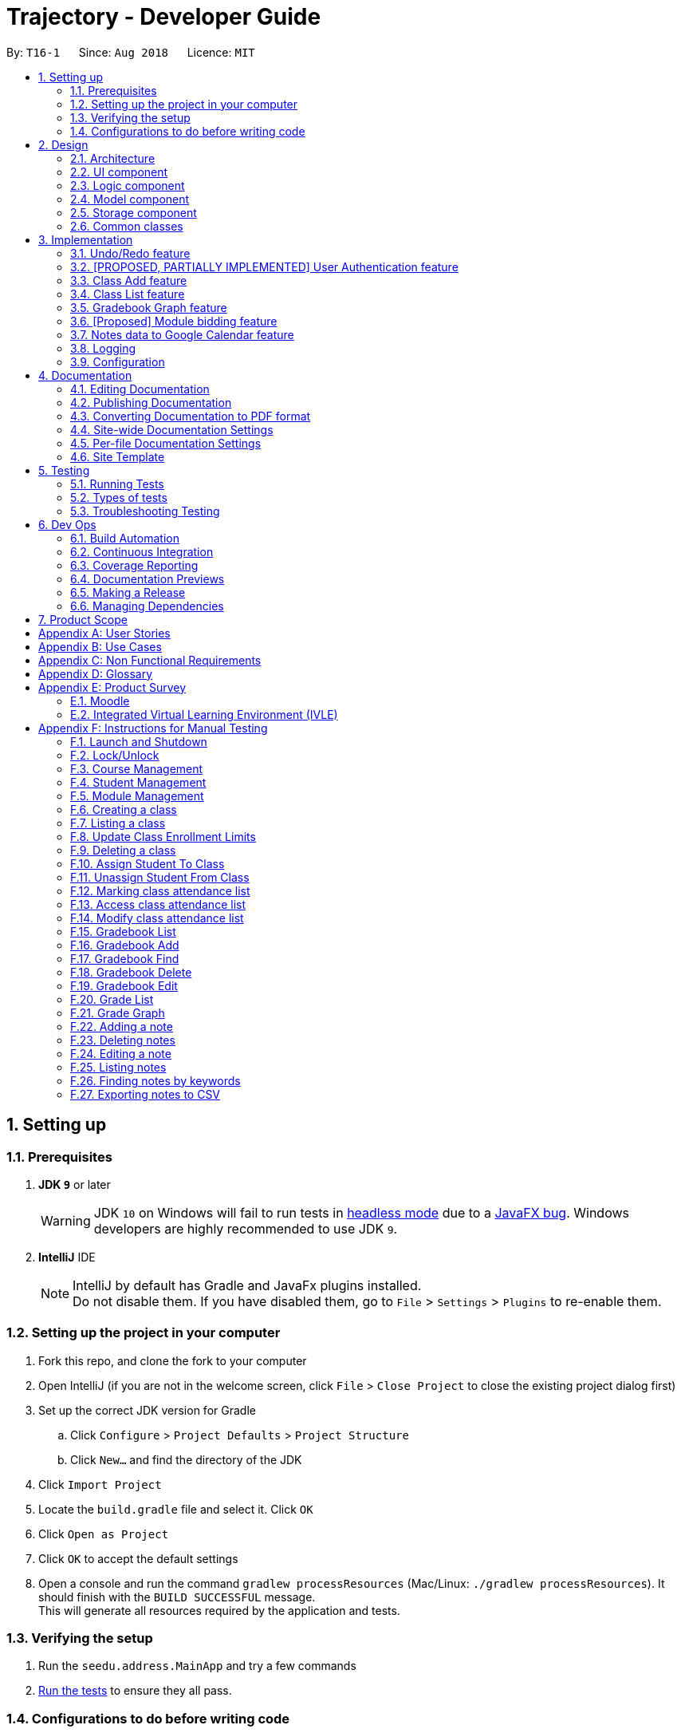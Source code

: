 ﻿= Trajectory - Developer Guide
:site-section: DeveloperGuide
:toc:
:toc-title:
:toc-placement: preamble
:sectnums:
:imagesDir: images
:stylesDir: stylesheets
:xrefstyle: full
ifdef::env-github[]
:tip-caption: :bulb:
:note-caption: :information_source:
:warning-caption: :warning:
endif::[]
:repoURL: https://github.com/CS2113-AY1819S1-T16-1/main/tree/master

By: `T16-1`      Since: `Aug 2018`      Licence: `MIT`

== Setting up

=== Prerequisites

. *JDK `9`* or later
+
[WARNING]
JDK `10` on Windows will fail to run tests in <<UsingGradle#Running-Tests, headless mode>> due to a https://github.com/javafxports/openjdk-jfx/issues/66[JavaFX bug].
Windows developers are highly recommended to use JDK `9`.

. *IntelliJ* IDE
+
[NOTE]
IntelliJ by default has Gradle and JavaFx plugins installed. +
Do not disable them. If you have disabled them, go to `File` > `Settings` > `Plugins` to re-enable them.


=== Setting up the project in your computer

. Fork this repo, and clone the fork to your computer
. Open IntelliJ (if you are not in the welcome screen, click `File` > `Close Project` to close the existing project dialog first)
. Set up the correct JDK version for Gradle
.. Click `Configure` > `Project Defaults` > `Project Structure`
.. Click `New...` and find the directory of the JDK
. Click `Import Project`
. Locate the `build.gradle` file and select it. Click `OK`
. Click `Open as Project`
. Click `OK` to accept the default settings
. Open a console and run the command `gradlew processResources` (Mac/Linux: `./gradlew processResources`). It should finish with the `BUILD SUCCESSFUL` message. +
This will generate all resources required by the application and tests.

=== Verifying the setup

. Run the `seedu.address.MainApp` and try a few commands
. <<Testing,Run the tests>> to ensure they all pass.

=== Configurations to do before writing code

==== Configuring the coding style

This project follows https://github.com/oss-generic/process/blob/master/docs/CodingStandards.adoc[oss-generic coding standards]. IntelliJ's default style is mostly compliant with ours but it uses a different import order from ours. To rectify,

. Go to `File` > `Settings...` (Windows/Linux), or `IntelliJ IDEA` > `Preferences...` (macOS)
. Select `Editor` > `Code Style` > `Java`
. Click on the `Imports` tab to set the order

* For `Class count to use import with '\*'` and `Names count to use static import with '*'`: Set to `999` to prevent IntelliJ from contracting the import statements
* For `Import Layout`: The order is `import static all other imports`, `import java.\*`, `import javax.*`, `import org.\*`, `import com.*`, `import all other imports`. Add a `<blank line>` between each `import`

Optionally, you can follow the <<UsingCheckstyle#, UsingCheckstyle.adoc>> document to configure Intellij to check style-compliance as you write code.

==== Updating documentation to match your fork

If you plan to develop this fork as a separate product (i.e. instead of contributing to `CS2113-AY1819S1-T16-1/main`), you should do the following:

. Configure the <<Docs-SiteWideDocSettings, site-wide documentation settings>> in link:{repoURL}/build.gradle[`build.gradle`], such as the `site-name`, to suit your own project.

. Replace the URL in the attribute `repoURL` in link:{repoURL}/docs/DeveloperGuide.adoc[`DeveloperGuide.adoc`] and link:{repoURL}/docs/UserGuide.adoc[`UserGuide.adoc`] with the URL of your fork.

==== Setting up CI

Set up Travis to perform Continuous Integration (CI) for your fork. See <<UsingTravis#, UsingTravis.adoc>> to learn how to set it up.

After setting up Travis, you can optionally set up coverage reporting for your team fork (see <<UsingCoveralls#, UsingCoveralls.adoc>>).

[NOTE]
Coverage reporting could be useful for a team repository that hosts the final version but it is not that useful for your personal fork.

Optionally, you can set up AppVeyor as a second CI (see <<UsingAppVeyor#, UsingAppVeyor.adoc>>).

[NOTE]
Having both Travis and AppVeyor ensures your App works on both Unix-based platforms and Windows-based platforms (Travis is Unix-based and AppVeyor is Windows-based)

==== Getting started with coding

When you are ready to start coding,

1. Get some sense of the overall design by reading <<Design-Architecture>>.

== Design

[[Design-Architecture]]
=== Architecture

.Architecture Diagram
image::Architecture.png[width="600"]

The *_Architecture Diagram_* given above explains the high-level design of the App. Given below is a quick overview of each component.

[TIP]
The `.pptx` files used to create diagrams in this document can be found in the link:{repoURL}/docs/diagrams/[diagrams] folder. To update a diagram, modify the diagram in the pptx file, select the objects of the diagram, and choose `Save as picture`.

`Main` has only one class called link:{repoURL}/src/main/java/seedu/address/MainApp.java[`MainApp`]. It is responsible for,

* At app launch: Initializes the components in the correct sequence, and connects them up with each other.
* At shut down: Shuts down the components and invokes cleanup method where necessary.

<<Design-Commons,*`Commons`*>> represents a collection of classes used by multiple other components. Two of those classes play important roles at the architecture level.

* `EventsCenter` : This class (written using https://github.com/google/guava/wiki/EventBusExplained[Google's Event Bus library]) is used by components to communicate with other components using events (i.e. a form of _Event Driven_ design)
* `LogsCenter` : Used by many classes to write log messages to the App's log file.

The rest of the App consists of four components.

* <<Design-Ui,*`UI`*>>: The UI of the App.
* <<Design-Logic,*`Logic`*>>: The command executor.
* <<Design-Model,*`Model`*>>: Holds the data of the App in-memory.
* <<Design-Storage,*`Storage`*>>: Reads data from, and writes data to, the hard disk.

Each of the four components

* Defines its _API_ in an `interface` with the same name as the Component.
* Exposes its functionality using a `{Component Name}Manager` class.

For example, the `Logic` component (see the class diagram given below) defines its API in the `Logic.java` interface and exposes its functionality using the `LogicManager.java` class.

.Class Diagram of the Logic Component
image::LogicClassDiagram.png[width="800"]

In Trajectory's implementation, the `Model` and `Storage` components have been modified slightly to simpler code for the developer team to use. The modifications are explained in greater detail in the sections below.

[discrete]
==== Events-Driven nature of the design

The _Sequence Diagram_ below shows how the components interact for the scenario where the user issues the command `delete 1`.

.Component interactions for `delete 1` command (part 1)
image::SDforDeletePerson.png[width="800"]

[NOTE]
Note how the `Model` simply raises a `AddressBookChangedEvent` when the Address Book data are changed, instead of asking the `Storage` to save the updates to the hard disk.

The diagram below shows how the `EventsCenter` reacts to that event, which eventually results in the updates being saved to the hard disk and the status bar of the UI being updated to reflect the 'Last Updated' time.

.Component interactions for `delete 1` command (part 2)
image::SDforDeletePersonEventHandling.png[width="800"]

[NOTE]
Note how the event is propagated through the `EventsCenter` to the `Storage` and `UI` without `Model` having to be coupled to either of them. This is an example of how this Event Driven approach helps us reduce direct coupling between components.

The sections below give more details of each component.

[discrete]
==== MVC-inspired design

The event-driven design detailed above was inherited from AddressBook. In Trajectory, a simpler design pattern inspired by the MVC pattern was adopted for the communication between the `Model` and `Storage` components.

Every new entity in Trajectory exposes its functionality in a `{Entity Name}Manager` class. These new manager classes are part of the `Model` layer.

On the `Storage` layer, a new class `StorageController` was added to behave like a proxy for the actual file storage, but without the event-driven design to make things simpler for the team members to add their individual code.

The _Sequence Diagram_ below shows how the Model and Storage components interact in Trajectory's MVC implementation for the scenario where the user issues the command `module delete mc/CS2113`.

.Component interactions for `module delete mc/CS2113` command in the MVC implementation
image::SDforMVCPattern.png[width="800"]

[NOTE]
Note how the `ModuleManager` makes a direct call to `StorageController` to save the data to the hard disk. This behaviour was partly inspired by the simplicity in Entity Framework's implementation. It is meant to simplify the storage process and speed up development time.

[[Design-Ui]]
=== UI component

.Structure of the UI Component
image::UiClassDiagram.png[width="800"]

*API* : link:{repoURL}/src/main/java/seedu/address/ui/Ui.java[`Ui.java`]

The UI consists of a `MainWindow` that is made up of parts e.g.`CommandBox`, `ResultDisplay`, `StatusBarFooter`, `BrowserPanel` etc. All these, including the `MainWindow`, inherit from the abstract `UiPart` class.

The `UI` component uses JavaFx UI framework. The layout of these UI parts are defined in matching `.fxml` files that are in the `src/main/resources/view` folder. For example, the layout of the link:{repoURL}/src/main/java/seedu/address/ui/MainWindow.java[`MainWindow`] is specified in link:{repoURL}/src/main/resources/view/MainWindow.fxml[`MainWindow.fxml`]

The `UI` component,

* Executes user commands using the `Logic` component.
* Responds to events raised from various parts of the App and updates the UI accordingly.
* There are two main components updated in the UI, mainly the ResultDisplay and the BrowserPanel.
* The BrowserPanel will be updated with either the HtmlTableProcessor or the HtmlCardProcessor.

[[Design-Logic]]
// tag::logiccomponent[]
=== Logic component

[[fig-LogicClassDiagram]]
.Structure of Trajectory Logic Component
image::TrajectoryLogicClassDiagram.png[width="800"]

*API* : link:{repoUrl}/src/main/java/seedu/address/logic/Logic.java[`Logic.java`]

.  `Logic` uses the `AddressBookParser` class to parse the user command.
.  This results in a `Command` object which is executed by the `LogicManager`.
.  The command execution can affect the `Model` (e.g. deleting a gradebook component) and/or raise events.
.  The result of the command execution is encapsulated as a `CommandResult` object which is passed back to the `Ui`.

Given below is the Sequence Diagram for interactions within the `Logic` component for the `execute("gradebook delete mc/CS2113 cn/Assignment 1")` API call.

.Interactions Inside the Logic Component for the `gradebook delete mc/CS2113 cn/Assignment 1` Command
image::GradebookDeleteSDForLogic.png[width="800"]
// end::logiccomponent[]

// start::modelcomponent[]
[[Design-Model]]
=== Model component

.Structure of the Model Component
image::ModelClassDiagram.png[width="800"]

*API* : +
link:{repoURL}/src/main/java/seedu/address/model/course/CourseManager.java[`CourseManager.java`] +
link:{repoURL}/src/main/java/seedu/address/model/Model.java[`Model.java`] +
link:{repoURL}/src/main/java/seedu/address/model/module/ModuleManager.java[`ModuleManager.java`] +
link:{repoURL}/src/main/java/seedu/address/model/classroom/ClassroomManager.java[`ClassroomManager.java`] +
link:{repoURL}/src/main/java/seedu/address/model/gradebook/GradebookManager.java[`GradebookManager.java`] +
link:{repoURL}/src/main/java/seedu/address/model/grades/GradesManager.java[`GradesManager.java`] +
link:{repoURL}/src/main/java/seedu/address/model/note/NoteManager.java[`NoteManager.java`]

The `Model` component is the memory of Trajectory.

It consists of several Manager classes which handles their respective dataset.

The responsibilities of the `Model` component are as follows:

* temporarily holds the user's data for the duration that the application is running.
* manages in-memory data changes due to user commands.
* interacts with the `Storage` component for permanent storage of data to a local storage (e.g. PC's hard drive).
* exposes a viewable list of data that can be 'observed' by the user. e.g. the UI can render an HTML page that displays the desired information through this list.

Within the `Model` component, there are some information dependencies among the different Model Manager classes as shown in Figure 8. Hence, it should be noted that it is not possible to create a data before its parent data due to its hierarchical structure.
// end::modelcomponent[]

[[Design-Storage]]
=== Storage component

.Structure of the Storage Component
image::StorageClassDiagram.png[width="800"]

*API* : link:{repoURL}/src/main/java/seedu/address/storage/Storage.java[`Storage.java`]

The `Storage` component consists of two seperate standalone implementations. The base implementation is inherited from AB4 and is solely used for the Student' database. The second implementation, written for Trajectory
is a much more simpler re-imagining of AB4's code without the levels of abstractions that some might deem excessive. The second implementation is friendlier
for newly-minted developers to use.

For the original built-in AB4's code, the storage component is capable of

* can save `UserPref` objects in json format and read it back.
* can save the Address Book data in xml format and read it back.

For the in-house implementation written for Trajectory, the storage component is capable of

* can save a multitude of different entity data in XML format and read it back.



[[Design-Commons]]
=== Common classes

Classes used by multiple components are in the `seedu.addressbook.commons` package.

== Implementation

This section describes some noteworthy details on how certain features are implemented.

=== Undo/Redo feature
==== Current Implementation

The undo/redo mechanism is facilitated by `VersionedAddressBook`.
It extends `AddressBook` with an undo/redo history, stored internally as an `addressBookStateList` and `currentStatePointer`.
Additionally, it implements the following operations:

* `VersionedAddressBook#commit()` -- Saves the current address book state in its history.
* `VersionedAddressBook#undo()` -- Restores the previous address book state from its history.
* `VersionedAddressBook#redo()` -- Restores a previously undone address book state from its history.

These operations are exposed in the `Model` interface as `Model#commitAddressBook()`, `Model#undoAddressBook()` and `Model#redoAddressBook()` respectively.

Given below is an example usage scenario and how the undo/redo mechanism behaves at each step.

Step 1. The user launches the application for the first time. The `VersionedAddressBook` will be initialized with the initial address book state, and the `currentStatePointer` pointing to that single address book state.

image::UndoRedoStartingStateListDiagram.png[width="800"]

Step 2. The user executes `delete 5` command to delete the 5th person in the address book. The `delete` command calls `Model#commitAddressBook()`, causing the modified state of the address book after the `delete 5` command executes to be saved in the `addressBookStateList`, and the `currentStatePointer` is shifted to the newly inserted address book state.

image::UndoRedoNewCommand1StateListDiagram.png[width="800"]

Step 3. The user executes `add n/David ...` to add a new person. The `add` command also calls `Model#commitAddressBook()`, causing another modified address book state to be saved into the `addressBookStateList`.

image::UndoRedoNewCommand2StateListDiagram.png[width="800"]

[NOTE]
If a command fails its execution, it will not call `Model#commitAddressBook()`, so the address book state will not be saved into the `addressBookStateList`.

Step 4. The user now decides that adding the person was a mistake, and decides to undo that action by executing the `undo` command. The `undo` command will call `Model#undoAddressBook()`, which will shift the `currentStatePointer` once to the left, pointing it to the previous address book state, and restores the address book to that state.

image::UndoRedoExecuteUndoStateListDiagram.png[width="800"]

[NOTE]
If the `currentStatePointer` is at index 0, pointing to the initial address book state, then there are no previous address book states to restore. The `undo` command uses `Model#canUndoAddressBook()` to check if this is the case. If so, it will return an error to the user rather than attempting to perform the undo.

The following sequence diagram shows how the undo operation works:

image::UndoRedoSequenceDiagram.png[width="800"]

The `redo` command does the opposite -- it calls `Model#redoAddressBook()`, which shifts the `currentStatePointer` once to the right, pointing to the previously undone state, and restores the address book to that state.

[NOTE]
If the `currentStatePointer` is at index `addressBookStateList.size() - 1`, pointing to the latest address book state, then there are no undone address book states to restore. The `redo` command uses `Model#canRedoAddressBook()` to check if this is the case. If so, it will return an error to the user rather than attempting to perform the redo.

Step 5. The user then decides to execute the command `list`. Commands that do not modify the address book, such as `list`, will usually not call `Model#commitAddressBook()`, `Model#undoAddressBook()` or `Model#redoAddressBook()`. Thus, the `addressBookStateList` remains unchanged.

image::UndoRedoNewCommand3StateListDiagram.png[width="800"]

Step 6. The user executes `clear`, which calls `Model#commitAddressBook()`. Since the `currentStatePointer` is not pointing at the end of the `addressBookStateList`, all address book states after the `currentStatePointer` will be purged. We designed it this way because it no longer makes sense to redo the `add n/David ...` command. This is the behavior that most modern desktop applications follow.

image::UndoRedoNewCommand4StateListDiagram.png[width="800"]

The following activity diagram summarizes what happens when a user executes a new command:

image::UndoRedoActivityDiagram.png[width="650"]

==== Design Considerations

===== Aspect: How undo & redo executes

* **Alternative 1 (current choice):** Saves the entire address book.
** Pros: Easy to implement.
** Cons: May have performance issues in terms of memory usage.
* **Alternative 2:** Individual command knows how to undo/redo by itself.
** Pros: Will use less memory (e.g. for `delete`, just save the person being deleted).
** Cons: We must ensure that the implementation of each individual command are correct.

===== Aspect: Data structure to support the undo/redo commands

* **Alternative 1 (current choice):** Use a list to store the history of address book states.
** Pros: Easy for new Computer Science student undergraduates to understand, who are likely to be the new incoming developers of our project.
** Cons: Logic is duplicated twice. For example, when a new command is executed, we must remember to update both `HistoryManager` and `VersionedAddressBook`.
* **Alternative 2:** Use `HistoryManager` for undo/redo
** Pros: We do not need to maintain a separate list, and just reuse what is already in the codebase.
** Cons: Requires dealing with commands that have already been undone: We must remember to skip these commands. Violates Single Responsibility Principle and Separation of Concerns as `HistoryManager` now needs to do two different things.
// tag::umsimplementation[]

=== [PROPOSED, PARTIALLY IMPLEMENTED] User Authentication feature

==== Current Implementation
The bare-bones foundation for user authentication already exists in Trajectory, but it'll be put in production after V1.4. In the meantime, we have elected to use
elements from that foundation to serve us in a limited capacity. Trajectory is capable of locking/unlocking access to the system via
the `unlock` and `lock` commands. When the app starts up, the user must type in a password to be able to use the system. Should he decide
to go on a break, he/she need not worry, as the system can be locked just as easily.

This is a sequence diagram of what happens when the user types in the unlock command. Note that you see "Login", as the lock/unlock feature works on top of the user authentication system
that already exists in code.

image::LockUnlockSequenceDiagram.png[width="650"]

==== Proposed Implementation
Trajectory will evolve into a full-fledged LMS, and will come equipped with a user authentication system that supports role-based access control for usage by students, faculty members, administrators and guests.

The implementation will be spread across 2 classes: `UserController`, `AuthenticationController`.

When the user starts up the program, he'll be prompted to input in his email address, followed by his password. The credentials
are forwarded to `AuthenticationController#authenticate()`, whose job is to search for matching credentials in either the 'local storage' or a future DBMS.

The inputted password is hashed, and compared to the saved hash of a matching account, if found. If the password is verified to match, the user is considered to have logged in, and his details
are loaded into the `UserController`, which serves as a reference class for other features to access for the details
of  the logged-in user, which among other thing includes the user ID, the user personal information and assigned role(s). If the password hash doesn't match, the user will be shown an error message.

At this point, the user may execute commands. When viewing user-specific data, just as individual modules for students, the relevant controller  will access `UserController#getLoggedInUserId()` so that
the module controller can appropriately filter out modules that the user has permission to view or access.

This also applies to actions -- only faculty members are allowed to create modules, and `UserController#getRole()` is queried to check whether the user has that role. An error message will be displayed if the user doesn't have the required role assigned. Users with the 'administrator' role are allowed to create users, and assign roles to them.

The activity diagram right below is a summary of the login process.

image::UserLoginActivityDiagram.png[width="650"]

==== Design Considerations

===== Aspect: Roles

* **Alternative 1 (current choice):** Pre-defined roles with non-changable 'hardcoded' permissions.
** Pros: Easy to implement.
** Cons: Limited in expansion. A user with a role cannot do any action belonging to a more powerful role, without being granted the entire set of powers for the higher role.
* **Alternative 2:** Role-Based Management System
** Pros: Allows for fine-grained permissions control. Can apply the need-to-know, and need-to-use principle to assign required permissions. For example, the module owner may want to see the gradebook
but prevent TAs from seeing it, although TAs can assign marks.
** Cons: Harder to implement.
// end::umsimplementation[]

// tag::classmanagementbrief[]
=== Class Add feature
==== Current Implementation

The add mechanism is facilitated by `ClassroomManager` supported by `StorageController`.
It makes use of the following operations:

* `ClassroomManager#addClassroom()` -- Adds a new classroomList to the in-memory array list.
* `ClassroomManager#readClassroomList()` -- Gets the classroom list from storage and converts it to a Classroom array list.
* `ClassroomManager#saveClassroomList()` -- Converts the classroom array list and invokes the StorageController to save the current classroom list to file.

These operations are used in the `ClassAddCommand` class under `ClassAddCommand#execute()`.

Given below is an example usage scenario and how the add/list mechanism behaves at each step.

Step 1. The user launches the application for the first time. The `StorageController#retrieveData()` will retrieve all datasets saved locally.

Step 2. The user executes `class add c/16...` command to add a new classroom to Trajectory. The `class add` command calls the `ClassAddCommand#execute()`. The `ClassroomManager` will be instantiated and read the classroom list from the storage and converts the data from XmlAdaptedClassroom to the Classroom data type.

Step 3. The `classroomManager#saveClassroomList()` will be called to converts the classroom array list and invokes the StorageController to save the current classroom list to file. This is done by first converting our `Classroom` object into `XmlAdaptedClassroom` objects and saving it.

The following sequence diagram summarizes what happens when a user executes a new command:

image::sequencediagramclassadd.png[width="800"]

=== Class List feature
==== Current Implementation

The list mechanism is facilitated by `ClassroomManager` supported by `StorageController`.
It makes use the following operations:

* `ClassroomManager#readClassroomList()` -- Gets the classroom list from storage and converts it to a Classroom array list.
* `ClassroomManager#saveClassroomList()` -- Converts the classroom array list and invokes the StorageController to save the current classroom list to file.
* `ClassroomManager#getClassroomList()` -- Gets the classroom list from the in-memory array list.

These operations are used in the `ClassListCommand` class under `ClassListCommand#execute()`..

Given below is an example usage scenario and how the add/list mechanism behaves at each step.

Step 1. The user launches the application for the first time. The `StorageController#retrieveData()` will retrieve all datasets saved locally.

Step 2. The user executes `class list` command to list all classrooms to Trajectory. The `class list` command calls the `ClassListCommand#execute()`. The `ClassroomManager` will be instantiated and read the classroom list from the storage and converts the data from XmlAdaptedClassroom to the Classroom data type.

Step 3. The classroom list with the corresponding classroom information will be appended to the with the support of the `StringBuilder` and displayed as a message successfully.

The following activity diagram summarizes what happens when a user executes a new command:

image::classaddlist.PNG[width="800"]

// end::classmanagementbrief[]

// tag::graph[]
=== Gradebook Graph feature
==== Current Implementation

The gradebook graph mechanism is an enhancement that will be released in the later versions, facilitated by 'Trajectory'.
It is stored internally in GradebookManager.

Additionally, it implements the following operations:

* `gradebookManager#graphModuleSummary()` -- Converts data of all student grades from Array List to graph form
* `gradebookManager#graphStudentProgress()` -- Converts student data to present progress on module.

These operations are exposed in the `GradebookManager` as `GradebookManager#graphModuleSummary()`, `GradebookManager#graphStudentProgress()` respectively.

Given below is an example usage scenario and how the gradebook data-to-graph mechanism behaves at each step.

Step 1. The user launches the application for the first time. The StorageController which interacts with #xmlAdaptedGradebook to retrieve data from Array List using #retrieveData.

Step 2. The user executes `gradebook find mc/cs2113 cn/Finals` command to find the relevant gradebook component. The `find` command calls `GradebookManager#findGradebookComponent()`, which finds and filters the Array List to the relevant search.

Step 3. The user executes `gradebook graph student`. GradebookManager#graphStudentProgress will convert the Array List to graph form and display to the user.

[NOTE]
If a command fails its execution, it will not call `Gradebook#GradebookManager()`, so Trajectory state will not be saved into the `GradebookManager`.

Step 4. The user now decides to export graph according to the progress of a student, and that action is done by executing the `gradebook graph student` command. This command will call `GradebookManager#graphStudentProgress()`, which then displays the graph of the students progress.

The following activity diagram summarizes what happens when a user executes grade graph command:

image::GradeGraphActivityDiagram.png[width="650"]

==== Design Considerations

===== Aspect: How graph-to-data executes

* **Alternative 1 (current choice):** Individual command knows how to export accordingly.
** Pros: Will use less memory (e.g. only execute command when needed)
** Cons: Parameters and prefixes must be entered correctly before running command.
* **Alternative 2:** Saves the entire Trajectory.
** Pros: Easy to implement.
** Cons: Might result in low performance due to high memory usage.

===== Aspect: Data structure to support the data-to-graph commands

* **Alternative 1 (current choice):** Use a list to store the data before exporting.
** Pros: Easy data structure to use for any graph.
** Cons: Large list of data might require significant memory.
* **Alternative 2:** Use `GradebookManager' for data-to-graph export
** Pros: We do not need to maintain a separate list, and just reuse what is already in the codebase.
** Cons: Requires dealing with commands that needs to interact with storage controller or xml adapters directly but command should not have direct interaction from StorageController.
// end::graph[]

// tag::modulebiddingimplementation[]
=== [Proposed] Module bidding feature

==== Proposed Implementation

The module bidding feature is an enhancement that will make it easier to assign students to modules in `Trajectory`.
It is designed with the module enrolment limits in mind, and the aim to give students a certain degree of flexibility
in choosing the modules they want. At the moment, it is planned to store the feature in ModuleManager, but it may be
abstracted into its own class if it proves to be necessary.

The module bidding feature will implement the following features:

* `ModuleManager#startBiddingRound()` -- Starts a bidding round for a module.
* `ModuleManager#closeBiddingRound()` -- Closes the bidding round for a module.
* `ModuleManager#placeBid()` -- Places a student's bid on the module they desire.
* `ModuleManager#retractBid()` -- Retracts a student's bid from a module for which they previously bid.
* `ModuleManager#assignSuccessfulStudents() -- Assigns the students with successful bids to the module.

These operations will be exposed in the `ModuleManager` class until there is a need for abstraction.

Given below is an example usage scenario and how the module bidding mechanism will behave at each step.

Step 1. The teacher can start a bidding round for one of his/her modules using the CLI. The command will be routed to
`ModuleManager#startBiddingRound()` with the module code to indicate that bidding has opened for that module. This will
also update the status of the module to inform students that they may now start placing bids.

Step 2. A student can place his/her bid for a module with an active bidding round. He/she will need to enter the number
of points they wish to use in their bid. The input will be parsed to `ModuleManager#placeBid()` with the module code and
the student's ID.

Step 3. Should the student decide that he/she is no longer interested in the module, he/she may retract his/her bid by
using the CLI and entering the module's code. This will invoke `ModuleManager#retractBid()` and the bid will be retracted.

Step 4. When the time is past the intended duration of the bidding round, the bidding round can be closed automatically
via a call to `ModuleManager#closeBiddingRound()`. When the bidding round has closed, the status will be updated to
reflect it, and students will no longer be able to place bids for the module.

[NOTE]
The teacher may close the bidding round earlier by entering the command in the CLI.

Step 5. After the bidding round has closed, Trajectory will decide which students are successful in their bid by invoking
`ModuleManager#assignSuccessfulStudents()`. This will also assign the successful students to the module and deduct their
bid points. The students who were unsuccessful in their bid will have their bid points refunded to their account.

The following activity diagram summarizes the whole module bidding process:

image::moduleBiddingActivityDiagram.png[width="650"]

==== Design Considerations
===== Aspect: How the module bidding will work

* Alternative 1 (current choice): Teacher has to manually open a bidding round.
** Pros: Easy to implement
** Cons: May result in inconsistencies between the planned start time and the actual start time, thus causing frustration
to the students.

* Alternative 2: Teacher can input the start time for a module's bidding round
** Pros: The actual start time will be consistent and reliable, leading to user (student) satisfaction.
** Cons: More difficult to implement; Handling date objects is tricky because there are many popular date formats.
// end::modulebiddingimplementation[]

// tag::notesexportimplementation[]
=== Notes data to Google Calendar feature
==== Feature Description:
*EXPORTING NOTES TO CSV :* +
The user is able to export notes from this application to a CSV file that follows the formatting required for importing calendar files to Google Calendar. +
The exporting process can be invoked by the user with the following command:

*Command: `note export fn/FILE_NAME`*

* The command `note export` will create a file with a .csv extension on the local storage.
*
* Invoking the command above by itself will convert all exportable notes data saved in the application to CSV format.
* [_Coming in V2.0_] It can be extended to perform more specific instructions. The following optional arguments may be used:
** `note export fn/FILE_NAME [fr/START_DATE to/END_DATE]`
 The following command allows the user to export notes from a specific date range.

Implementation of exporting to CSV is provided below. +
1. Assuming that exportable notes data are currently present in Trajectory, the user can invoke the `note export` command to begin exporting. +
2. For each Note object to be exported, a corresponding CsvAdaptedNote object will be created. It is used to generate the correct formatting for the Google Calendar. +
3. A CSV utility class will then be used to handle the writing to CSV. The file is saved to "/data/CSVexport" folder in the application's directory. +

The following sequence diagram shows the note exporting process:

image::NoteExportSequenceDiagram.png[width="1000"]

// end::notesexportimplementation[]

=== Logging

We are using `java.util.logging` package for logging. The `LogsCenter` class is used to manage the logging levels and logging destinations.

* The logging level can be controlled using the `logLevel` setting in the configuration file (See <<Implementation-Configuration>>)
* The `Logger` for a class can be obtained using `LogsCenter.getLogger(Class)` which will log messages according to the specified logging level
* Currently log messages are output through: `Console` and to a `.log` file.

*Logging Levels*

* `SEVERE` : Critical problem detected which may possibly cause the termination of the application
* `WARNING` : Can continue, but with caution
* `INFO` : Information showing the noteworthy actions by the App
* `FINE` : Details that is not usually noteworthy but may be useful in debugging e.g. print the actual list instead of just its size

[[Implementation-Configuration]]
=== Configuration

Certain properties of the application can be controlled (e.g App name, logging level) through the configuration file (default: `config.json`).

== Documentation

We use asciidoc for writing documentation.

[NOTE]
We chose asciidoc over Markdown because asciidoc, although a bit more complex than Markdown, provides more flexibility in formatting.

=== Editing Documentation

See <<UsingGradle#rendering-asciidoc-files, UsingGradle.adoc>> to learn how to render `.adoc` files locally to preview the end result of your edits.
Alternatively, you can download the AsciiDoc plugin for IntelliJ, which allows you to preview the changes you have made to your `.adoc` files in real-time.

=== Publishing Documentation

See <<UsingTravis#deploying-github-pages, UsingTravis.adoc>> to learn how to deploy GitHub Pages using Travis.

=== Converting Documentation to PDF format

We use https://www.google.com/chrome/browser/desktop/[Google Chrome] for converting documentation to PDF format, as Chrome's PDF engine preserves hyperlinks used in webpages.

Here are the steps to convert the project documentation files to PDF format.

.  Follow the instructions in <<UsingGradle#rendering-asciidoc-files, UsingGradle.adoc>> to convert the AsciiDoc files in the `docs/` directory to HTML format.
.  Go to your generated HTML files in the `build/docs` folder, right click on them and select `Open with` -> `Google Chrome`.
.  Within Chrome, click on the `Print` option in Chrome's menu.
.  Set the destination to `Save as PDF`, then click `Save` to save a copy of the file in PDF format. For best results, use the settings indicated in the screenshot below.

.Saving documentation as PDF files in Chrome
image::chrome_save_as_pdf.png[width="300"]

[[Docs-SiteWideDocSettings]]
=== Site-wide Documentation Settings

The link:{repoURL}/build.gradle[`build.gradle`] file specifies some project-specific https://asciidoctor.org/docs/user-manual/#attributes[asciidoc attributes] which affects how all documentation files within this project are rendered.

[TIP]
Attributes left unset in the `build.gradle` file will use their *default value*, if any.

[cols="1,2a,1", options="header"]
.List of site-wide attributes
|===
|Attribute name |Description |Default value

|`site-name`
|The name of the website.
If set, the name will be displayed near the top of the page.
|_not set_

|`site-githuburl`
|URL to the site's repository on https://github.com[GitHub].
Setting this will add a "View on GitHub" link in the navigation bar.
|_not set_

|`site-seedu`
|Define this attribute if the project is an official SE-EDU project.
This will render the SE-EDU navigation bar at the top of the page, and add some SE-EDU-specific navigation items.
|_not set_

|===

[[Docs-PerFileDocSettings]]
=== Per-file Documentation Settings

Each `.adoc` file may also specify some file-specific https://asciidoctor.org/docs/user-manual/#attributes[asciidoc attributes] which affects how the file is rendered.

Asciidoctor's https://asciidoctor.org/docs/user-manual/#builtin-attributes[built-in attributes] may be specified and used as well.

[TIP]
Attributes left unset in `.adoc` files will use their *default value*, if any.

[cols="1,2a,1", options="header"]
.List of per-file attributes, excluding Asciidoctor's built-in attributes
|===
|Attribute name |Description |Default value

|`site-section`
|Site section that the document belongs to.
This will cause the associated item in the navigation bar to be highlighted.
One of: `UserGuide`, `DeveloperGuide`, ``LearningOutcomes``{asterisk}, `AboutUs`, `ContactUs`

_{asterisk} Official SE-EDU projects only_
|_not set_

|`no-site-header`
|Set this attribute to remove the site navigation bar.
|_not set_

|===

=== Site Template

The files in link:{repoURL}/docs/stylesheets[`docs/stylesheets`] are the https://developer.mozilla.org/en-US/docs/Web/CSS[CSS stylesheets] of the site.
You can modify them to change some properties of the site's design.

The files in link:{repoURL}/docs/templates[`docs/templates`] controls the rendering of `.adoc` files into HTML5.
These template files are written in a mixture of https://www.ruby-lang.org[Ruby] and http://slim-lang.com[Slim].

[WARNING]
====
Modifying the template files in link:{repoURL}/docs/templates[`docs/templates`] requires some knowledge and experience with Ruby and Asciidoctor's API.
You should only modify them if you need greater control over the site's layout than what stylesheets can provide.
The SE-EDU team does not provide support for modified template files.
====

[[Testing]]
== Testing

=== Running Tests

There are three ways to run tests.

[TIP]
The most reliable way to run tests is the 3rd one. The first two methods might fail some GUI tests due to platform/resolution-specific idiosyncrasies.

*Method 1: Using IntelliJ JUnit test runner*

* To run all tests, right-click on the `src/test/java` folder and choose `Run 'All Tests'`
* To run a subset of tests, you can right-click on a test package, test class, or a test and choose `Run 'ABC'`

*Method 2: Using Gradle*

* Open a console and run the command `gradlew clean allTests` (Mac/Linux: `./gradlew clean allTests`)

[NOTE]
See <<UsingGradle#, UsingGradle.adoc>> for more info on how to run tests using Gradle.

*Method 3: Using Gradle (headless)*

Thanks to the https://github.com/TestFX/TestFX[TestFX] library we use, our GUI tests can be run in the _headless_ mode. In the headless mode, GUI tests do not show up on the screen. That means the developer can do other things on the Computer while the tests are running.

To run tests in headless mode, open a console and run the command `gradlew clean headless allTests` (Mac/Linux: `./gradlew clean headless allTests`)

=== Types of tests

We have two types of tests:

.  *GUI Tests* - These are tests involving the GUI. They include,
.. _System Tests_ that test the entire App by simulating user actions on the GUI. These are in the `systemtests` package.
.. _Unit tests_ that test the individual components. These are in `seedu.address.ui` package.
.  *Non-GUI Tests* - These are tests not involving the GUI. They include,
..  _Unit tests_ targeting the lowest level methods/classes. +
e.g. `seedu.address.commons.StringUtilTest`
..  _Integration tests_ that are checking the integration of multiple code units (those code units are assumed to be working). +
e.g. `seedu.address.storage.StorageManagerTest`
..  Hybrids of unit and integration tests. These test are checking multiple code units as well as how the are connected together. +
e.g. `seedu.address.logic.LogicManagerTest`


=== Troubleshooting Testing
**Problem: `HelpWindowTest` fails with a `NullPointerException`.**

* Reason: One of its dependencies, `HelpWindow.html` in `src/main/resources/docs` is missing.
* Solution: Execute Gradle task `processResources`.

== Dev Ops

=== Build Automation

See <<UsingGradle#, UsingGradle.adoc>> to learn how to use Gradle for build automation.

=== Continuous Integration

We use https://travis-ci.org/[Travis CI] and https://www.appveyor.com/[AppVeyor] to perform _Continuous Integration_ on our projects. See <<UsingTravis#, UsingTravis.adoc>> and <<UsingAppVeyor#, UsingAppVeyor.adoc>> for more details.

=== Coverage Reporting

We use https://coveralls.io/[Coveralls] to track the code coverage of our projects. See <<UsingCoveralls#, UsingCoveralls.adoc>> for more details.

=== Documentation Previews
When a pull request has changes to asciidoc files, you can use https://www.netlify.com/[Netlify] to see a preview of how the HTML version of those asciidoc files will look like when the pull request is merged. See <<UsingNetlify#, UsingNetlify.adoc>> for more details.

=== Making a Release

Here are the steps to create a new release.

.  Update the version number in link:{repoURL}/src/main/java/seedu/address/MainApp.java[`MainApp.java`].
.  Generate a JAR file <<UsingGradle#creating-the-jar-file, using Gradle>>.
.  Tag the repo with the version number. e.g. `v0.1`
.  https://help.github.com/articles/creating-releases/[Create a new release using GitHub] and upload the JAR file you created.

=== Managing Dependencies

A project often depends on third-party libraries. For example, Address Book depends on the http://wiki.fasterxml.com/JacksonHome[Jackson library] for XML parsing. Managing these _dependencies_ can be automated using Gradle. For example, Gradle can download the dependencies automatically, which is better than these alternatives. +
a. Include those libraries in the repo (this bloats the repo size) +
b. Require developers to download those libraries manually (this creates extra work for developers)

== Product Scope

*Target user profile*:

* faculty members of any education institutions
* has a need to manage a significant number of students
* prefer desktop apps over other types of applications (mobile, web-based)
* can type fast
* prefers typing over mouse input
* is reasonably comfortable using CLI apps

*Value proposition*: manage students faster than a typical mouse/GUI driven app

[appendix]
== User Stories

Priorities: High (must have) - `* * \*`, Medium (nice to have) - `* \*`, Low (unlikely to have) - `*`

[width="59%",cols="22%,<23%,<25%,<30%",options="header",]
|=======================================================================
|Priority |As a ... |I want to ... |So that I can...
|`* * *` |teacher |add students |keep track of students that are currently in the institution

|`* * *` |teacher |remove students |remove students who have graduated or are no longer with the institution

|`* * *` |teacher |find students |get relevant student details, such as contact information

|`* * *` |teacher |list students |look at all the students that are currently in the institution

|`* *` |teacher |import students |import students from perhaps an existing LMS solution

|`* *` |teacher |export students |have a copy of my students data set for possible import into another system

|`* *` |teacher |add course |assign students to courses and keep track of who is in which course

|`* *` |teacher |delete course |delete courses that may no longer be in use

|`* *` |teacher |list courses |view all courses that exist within the institution

|`* *` |teacher |list student list by course |view all students taking a certain course so I can plan my module enrollment better

|`* * *` |teacher |add modules |manage my module matters more easily

|`* * *` |teacher |update modules |change the details of my modules after I have created them

|`* * *` |teacher |remove modules |delete modules that I accidentally created

|`* *` |teacher |view module details |see extra information such as the students enrolled in the module

|`* * *` |teacher |archive modules |remove modules that I am no longer actively teaching, and keep it as a historical record instead

|`* * *` |teacher |find modules |check if I have already created the module, and view its details if it exists in the system

|`* * *` |teacher |list modules |see all the modules I am currently managing

|`* * *` |teacher |enrol students in a module |keep track of the students taking my various modules

|`* *` |teacher |assign a TA |get assistance in managing the module

|`* * *` |teacher |create a class |assign students to the class

|`* * *` |teacher |list a class |display information of the class

|`* * *` |teacher |delete a class |remove a class that is created wrongly

|`* * *` |teacher |assign student to class |add students to a class in the event that some students still have not signed up for a slot when classes begin

|`* * *` |teacher |unassign student from class |remove a student from a class if the student has dropped out of school, or if he/she has not paid his/her school fees

|`* * *` |teacher |modify class enrollment limit |set class enrollment limits so that the classes that I’m teaching or my TAs are teaching are not over-subscribed.

|`* * *` |teacher |access class attendance list |access and view the class attendance to see which students are present/absent

|`* * *` |teacher |mark class attendance list |mark the attendance for every present student

|`* * *` |teacher |modify class attendance list |alter a wrongly-marked attendance for a specific student
// tag::gradebookuserstories[]
|`* * *` |teacher |add gradebook components |differentiate the grade components in a module (E.g. mid term test, finals examination)

|`* * *` |teacher | edit gradebook components |modifications is possible to reflect the grade component properly.

|`* * *` |teacher | delete gradebook components |incorrect grade components in the module can be removed.

|`* * *` |teacher |list gradebook components |view the grade components available in the module.

|`* * *` |teacher | find gradebook components |view the information for a specific grade component.
// end::gradebookuserstories[]
// tag::gradeuserstories[]
|`* * *` |teacher | add students grades |store the marks for students enrolled in module

|`* * *` |teacher | list students grades |view all grades keyed in to the students

|`* * *` |teacher | display students grades in a graph |keep track of the progress of students for a particular grade component.
// end::gradeuserstories[]
|`* * *` |teacher |add notes |keep track of important things and also my own teaching progress

|`* * *` |teacher |delete notes |remove completed tasks or discard those that are no longer needed

|`* * *` |teacher |view saved notes |easily check up on important things I could have forgotten

|`* * *` |teacher |edit notes from modules |efficiently make changes to my notes if needed without deleting and then adding a new one

|`* *` |teacher |assign priorities to notes |make effective planning by looking for notes with higher importance

|`* *` |teacher |attach deadlines to notes |keep track of upcoming deadlines and important dates

|`* *` |teacher |find specific notes | search for notes quickly without having to go through an entire list

|`* *` |teacher |lock the system  |be sure that no one can see confidential student data when I'm away

|`* *` |teacher |unlock the system |continue to use the system when I'm back from a break after having previously locked it

|=======================================================================

[appendix]
== Use Cases

(For all use cases below, the *System* is `Trajectory` and the *Actor* is the `teacher`, unless specified otherwise)

[discrete]
// tag::studcourseusecases[]

=== Use case: Unlock system
*Precondition(s)* :

* NIL

*Guarantees* :

* NIL

*MSS* :

1.  Teacher enters password.
2.  System verifies that the password is correct, and displays a message to that effect.
+
Use case ends.

*Extensions* :

* 2a. Teacher enters an invalid command.
+
** 2a1. System displays the list of valid commands.
+
Use case resumes at step 1.

* 2b. Teacher enters improperly formatted command.
+
** 2b1. System displays the proper format for usage of the command.
+
Use case resumes at step 1.

* 2c. Invalid password.
+
** 2c1. System shows 'wrong password' message.
+
Use case resumes at step 1.


[discrete]

=== Use case: Lock system
*Precondition(s)* :

* NIL

*Guarantees* :

* NIL

*MSS* :

1.  Teacher enters command.
2.  System locks the system, and displays a message to that effect.
+
Use case ends.

*Extensions* :

* 2a. Teacher enters an invalid command.
+
** 2a1. System displays the list of valid commands.
+
Use case resumes at step 1.

* 2b. Teacher enters improperly formatted command.
+
** 2b1. System displays the proper format for usage of the command.
+
Use case resumes at step 1.

[discrete]
// end::studcourseusecases[]
=== Use case: Add Student
*Precondition(s)* :

* NIL

*Guarantees* :

* NIL

*MSS* :

1.  Teacher adds student to system.
2.  System adds student to system, and show a confirmation message.
+
Use case ends.

*Extensions* :

* 2a. Teacher enters an invalid command.
+
** 2a1. System displays the list of valid commands.
+
Use case resumes at step 1.

* 2b. Teacher enters improperly formatted command.
+
** 2b1. System displays the proper format for usage of the command.
+
Use case resumes at step 1.

* 2c. Student already exists in system.
+
** 2c1. System shows 'duplicate student' message.
+
Use case resumes at step 1.


[discrete]

=== Use case: Remove Student
*Precondition(s)* :

* Student must exist in the system.

*Guarantees* :

* NIL

*MSS* :

1.  Teacher removes student from system.
2.  System removes student to system, and show a confirmation message.
+
Use case ends.

*Extensions* :

* 2a. Teacher enters an invalid command.
+
** 2a1. System displays the list of valid commands.
+
Use case resumes at step 1.

* 2b. Teacher enters improperly formatted command.
+
** 2b1. System displays the proper format for usage of the command.
+
Use case resumes at step 1.

* 2c. Student not found in system.
+
** 2c1. System shows 'invalid student' message.
+
Use case resumes at step 1.


[discrete]
=== Use case: Find Student
*Precondition(s)* :

* NIL

*Guarantees* :

* NIL

*MSS* :

1.  Teacher finds student with entered details.
2.  System locates student details and displays it to the teacher.
+
Use case ends.

*Extensions* :

* 2a. Teacher enters an invalid command.
+
** 2a1. System displays the list of valid commands.
+
Use case resumes at step 1.

* 2b. Teacher enters improperly formatted command.
+
** 2b1. System displays the proper format for usage of the command.
+
Use case resumes at step 1.

* 2c. Student not found in system.
+
** 2c1. System shows 'invalid student' message.
+
Use case resumes at step 1.


[discrete]
=== Use case: Delete Student
*Precondition(s)* :

* NIL

*Guarantees* :

* NIL

*MSS* :

1.  Teacher deletes student by index.
2.  System deletes the student from the system, and shows a confirmation message.
+
Use case ends.

*Extensions* :

* 2a. Teacher enters an invalid command.
+
** 2a1. System displays the list of valid commands.
+
Use case resumes at step 1.

* 2b. Teacher enters improperly formatted command.
+
** 2b1. System displays the proper format for usage of the command.
+
Use case resumes at step 1.

* 2c. Invalid index.
+
** 2c1. System shows 'invalid index' message.
+
Use case resumes at step 1.


[discrete]

=== Use case: List Students
*Precondition(s)* :

* NIL

*Guarantees* :

* NIL

*MSS* :

1.  Teacher lists students.
2.  System displays list of all students by default.
+
Use case ends.

*Extensions* :

* 2a. Teacher enters an invalid command.
+
** 2a1. System displays the list of valid commands.
+
Use case resumes at step 1.

* 2b. Teacher enters improperly formatted command.
+
** 2b1. System displays the proper format for usage of the command.
+
Use case resumes at step 1.

* 2c. There are no students in the system.
+
** 2c1. System shows 'no students in system' message.
+
Use case resumes at step 1.


[discrete]
=== Use case: Export All Students To File [COMING IN V2.0]
*Precondition(s)* :

* There should be at least 1 student.

*Guarantees* :

* NIL

*MSS* :

1.  Teacher exports all students to file.
2.  System exports all students to file and display confirmation message.
+
Use case ends.

*Extensions* :

* 2a. Teacher enters an invalid command.
+
** 2a1. System displays the list of valid commands.
+
Use case resumes at step 1.

* 2b. Teacher enters improperly formatted command.
+
** 2b1. System displays the proper format for usage of the command.
+
Use case resumes at step 1.

* 2c. Invalid save location.
+
** 2c1. System shows 'invalid save location' message.
+
Use case resumes at step 1.

* 2d. No students to export.
+
** 2d1. System shows 'no students to export' message.
+
Use case resumes at step 1.


[discrete]

=== Use case: Import students from file [COMING IN V2.0]

*Precondition(s)* :

* A file containing properly formatted data should exist.

*Guarantees* :

* NIL

*MSS* :

1.  Teacher imports students from file.
2.  System imports students from file and display confirmation message.
+
Use case ends.

*Extensions* :

* 2a. Teacher enters an invalid command.
+
** 2a1. System displays the list of valid commands.
+
Use case resumes at step 1.

* 2b. Teacher enters improperly formatted command.
+
** 2b1. System displays the proper format for usage of the command.
+
Use case resumes at step 1.

* 2c. Invalid file location.
+
** 2c1. System shows 'invalid file location' message.
+
Use case resumes at step 1.

* 2d. File in invalid format.
+
** 2d1. System shows 'invalid file format' message.
+
Use case resumes at step 1.


[discrete]


=== Use case: Add course
*Precondition(s)* :

* NIL

*Guarantees* :

* NIL

*MSS* :

1.  Teacher adds course.
2.  System adds course to system, and show a confirmation message.
+
Use case ends.

*Extensions* :

* 2a. Teacher enters an invalid command.
+
** 2a1. System displays the list of valid commands.
+
Use case resumes at step 1.

* 2b. Teacher enters improperly formatted command.
+
** 2b1. System displays the proper format for usage of the command.
+
Use case resumes at step 1.

* 2c. Course already exists in system.
+
** 2c1. System shows 'duplicate course' message.
+
Use case resumes at step 1.


[discrete]


=== Use case: List courses
*Precondition(s)* :

* NIL

*Guarantees* :

* NIL

*MSS* :

1.  Teacher lists courses.
2.  System displays list of all courses.
+
Use case ends.

*Extensions* :

* 2a. Teacher enters an invalid command.
+
** 2a1. System displays the list of valid commands.
+
Use case resumes at step 1.

* 2b. Teacher enters improperly formatted command.
+
** 2b1. System displays the proper format for usage of the command.
+
Use case resumes at step 1.



[discrete]

=== Use case: Remove course
*Precondition(s)* :

* NIL

*Guarantees* :

* NIL

*MSS* :

1.  Teacher removes course.
2.  System removes course from the system, and show a confirmation message.
+
Use case ends.

*Extensions* :

* 2a. Teacher enters an invalid command.
+
** 2a1. System displays the list of valid commands.
+
Use case resumes at step 1.

* 2b. Teacher enters improperly formatted command.
+
** 2b1. System displays the proper format for usage of the command.
+
Use case resumes at step 1.

* 2c. Invalid course code
+
** 2c1. System shows 'invalid course code' message.
+
Use case resumes at step 1.

* 2d. There are students assigned to that course code.
+
** 2d1. System shows 'no deletion for course that has registered students' message.
+
Use case resumes at step 1.


[discrete]

=== Use case: Edit course
*Precondition(s)* :

* NIL

*Guarantees* :

* NIL

*MSS* :

1.  Teacher edits a course with specified details.
2.  System edits course details, and shows a confirmation message.
+
Use case ends.

*Extensions* :

* 2a. Teacher enters an invalid command.
+
** 2a1. System displays the list of valid commands.
+
Use case resumes at step 1.

* 2b. Teacher enters improperly formatted command.
+
** 2b1. System displays the proper format for usage of the command.
+
Use case resumes at step 1.

* 2c. Course does not exist in system.
+
** 2c1. System shows 'invalid course' message.
+
Use case resumes at step 1.


[discrete]



=== Use case: List courses ordered by students
*Precondition(s)* :

* NIL

*Guarantees* :

* NIL

*MSS* :

1.  Teacher lists courses ordered by students.
2.  System displays lists of courses ordered by students.
+
Use case ends.

*Extensions* :

* 2a. Teacher enters an invalid command.
+
** 2a1. System displays the list of valid commands.
+
Use case resumes at step 1.

* 2b. Teacher enters improperly formatted command.
+
** 2b1. System displays the proper format for usage of the command.
+
Use case resumes at step 1.

* 2c. There are no courses in the system.
+
** 2c1. System shows 'no courses in system' message.
+
Use case resumes at step 1.



[discrete]
=== Use case: Add module

*Precondition(s)* :

* NIL

*Guarantees* :

* No duplicate modules will be allowed.

*MSS* :

1.  Teacher wants to add a module to the system.
2.  System successfully adds the module.
+
Use case ends.

*Extensions* :

* 2a. Teacher enters an invalid command.
+
** 2a1. System displays the list of valid commands.
+
Use case resumes at step 1.

* 2b. Teacher enters the wrong parameter prefix.
+
** 2b1. System displays the correct format for the command.
+
Use case resumes at step 1.

* 2c. Teacher enters a module code that already exists in the system.
+
** 2c1. System informs the user of the existence of the module.
+
Use case resumes at step 1.

* 2d. Teacher fills in the prerequisites with module codes that don’t exist.
+
** 2d1. System informs the user of the non-existing module codes.
+
Use case resumes at step 1.


[discrete]
=== Use case: Update module
*Precondition(s)* :

* The module should already exist in Trajectory.

*Guarantees* :

* NIL

*MSS* :

1.  Teacher wants to edit a module to the system.
2.  System successfully saves the changes made to the module.
+
Use case ends.

*Extensions* :

* 2a. Teacher enters an invalid command.
+
** 2a1. System displays the list of valid commands.
+
Use case resumes at step 1.

* 2b. Teacher enters the wrong parameter prefix.
+
** 2b1. System displays the correct format for the command.
+
Use case resumes at step 1.

* 2c. Teacher enters a module code that doesn’t exist in the system.
+
** 2c1. System informs the user that the module doesn’t exist.
+
Use case resumes at step 1.

* 2d. Teacher fills in the prerequisites with module codes that don’t exist.
+
** 2d1. System informs the user of the non-existing module codes.
+
Use case resumes at step 1.


[discrete]
=== Use case: Remove module
*Precondition(s)* :

* The module should already exist in Trajectory.

*Guarantees* :

* NIL

*MSS* :

1.  Teacher wants to delete a module in the system.
2.  System prompts for confirmation to delete the module.
+
Use case ends.

*Extensions* :

* 2a. Teacher enters an invalid command.
+
** 2a1. System displays the list of valid commands.
+
Use case resumes at step 1.

* 2b. Teacher enters the wrong parameter prefix.
+
** 2b1. System displays the correct format for the command.
+
Use case resumes at step 1.

* 2c. Teacher enters a module code that doesn’t exist in the system.
+
** 2c1. System informs the user that the module doesn’t exist.
+
Use case resumes at step 1.

// tag::moduleusecases[]
[discrete]
=== Use case: View module details
*Precondition(s)* :

* The module should already exist in Trajectory.

*Guarantees* :

* NIL

*MSS* :

1.  Teacher wants to see the details of a particular module in the system.
2.  System displays all the information about that module.
+
Use case ends.

*Extensions* :

* 2a. Teacher enters an invalid command.
+
** 2a1. System displays the command's correct usage.
+
Use case resumes at step 1.


[discrete]
=== Use case: Find module
*Precondition(s)* :

* At least one module should exist in Trajectory.

*Guarantees* :

* NIL

*MSS* :

1.  Teacher searches for a module with some module codes as keywords.
2.  System lists all the active modules that match any of the keywords.
+
Use case ends.

*Extensions* :

* 2a. Teacher enters an invalid command.
+
** 2a1. System displays the list of valid commands.
+
Use case resumes at step 1.

* 2b. Teacher enters keywords that do not match any modules.
+
** 2b1. System informs the user that no active modules were found.
+
Use case resumes at step 1.
// end::moduleusecases[]

[discrete]
=== Use case: List modules
*Precondition(s)* :

* At least one module should exist in Trajectory.

*Guarantees* :

* NIL

*MSS* :

1.  Teacher wants to see all the active modules in the system.
2.  System lists all the active modules.
+
Use case ends.

*Extensions* :

* 2a. Teacher enters an invalid command.
+
** 2a1. System displays the list of valid commands.
+
Use case resumes at step 1.


[discrete]
=== Use case: Enrol students in modules
*Precondition(s)* :

* The module should already exist in Trajectory.
* The student(s) should exist in Trajectory.

*Guarantees* :

* NIL

*MSS* :

1.  Teacher wants to enrol students in a module.
2.  System successfully enrols the students in the module.
+
Use case ends.

*Extensions* :

* 2a. Teacher enters an invalid command.
+
** 2a1. System displays the list of valid commands.
+
Use case resumes at step 1.

* 2b. Teacher enters the wrong parameter prefix.
+
** 2b1. System displays the correct format for the command.
+
Use case resumes at step 1.

* 2c. Teacher enters the wrong email format.
+
** 2c1. System displays the correct format for the command.
+
Use case resumes at step 1.

* 2d. Teacher enters the command without any matric no. and emails.
+
** 2d1. System displays the correct format for the command.
+
Use case resumes at step 1.

* 2e. Teacher enters a module code that doesn’t exist in the system.
+
** 2e1. System informs the user that the module doesn’t exist in the system.
+
Use case resumes at step 1.

* 2f. Teacher wants to enrol a student that doesn’t exist in the system.
+
** 2f1. System informs the user that the student doesn’t exist in the system.
+
Use case resumes at step 1.


[discrete]
=== Use case: Archive module [coming in v2.0]
*Precondition(s)* :

* The module should already exist in Trajectory.

*Guarantees* :

* NIL

*MSS* :

1.  Teacher wants to archive a module in the system.
2.  System prompts for confirmation to archive the module.
3.  Teacher confirms archiving of the module.
4.  System successfully archives the module.
+
Use case ends.

*Extensions* :

* 2a. Teacher enters an invalid command.
+
** 2a1. System displays the list of valid commands.
+
Use case resumes at step 1.

* 2b. Teacher enters the wrong parameter prefix.
+
** 2b1. System displays the correct format for the command.
+
Use case resumes at step 1.

* 2c. Teacher enters a module code that doesn’t exist in the system.
+
** 2c1. System informs the user that the module doesn’t exist.
+
Use case resumes at step 1.

* 3a. Teacher rejects the confirmation to delete the module.
+
Use case resumes at step 1.


[discrete]
=== Use case: Assign a TA [coming in v2.0]
*Precondition(s)* :

* The module should already exist in Trajectory.
* The student(s) should exist in Trajectory.

*Guarantees* :

* NIL

*MSS* :

1.  Teacher assigns a student as a TA of a module.
2.  System successfully assigns the student as a TA for the module.
+
Use case ends.

*Extensions* :

* 2a. Teacher enters an invalid command.
+
** 2a1. System displays the list of valid commands.
+
Use case resumes at step 1.

* 2b. Teacher enters the wrong parameter prefix.
+
** 2b1. System displays the correct format for the command.
+
Use case resumes at step 1.

* 2c. Teacher enters the wrong email format.
+
** 2c1. System displays the correct format for the command.
+
Use case resumes at step 1.

* 2d. Teacher enters the command without any matric no. and emails.
+
** 2d1. System displays the correct format for the command.
+
Use case resumes at step 1.

* 2e. Teacher enters a module code that doesn’t exist in the system.
+
** 2e1. System informs the user that the module doesn’t exist in the system.
+
Use case resumes at step 1.

* 2f. Teacher wants to enrol a student that doesn’t exist in the system.
+
** 2f1. System informs the user that the student doesn’t exist in the system.
+
Use case resumes at step 1.


[discrete]
// tag::gradebookusecase[]
=== Use case: Add Gradebook Component
*Precondition(s)* :

* Gradebook component name NOT exist in existing module.
* Accumulated weightage for gradebook components in module cannot exceed 100%.

*Guarantees* : NIL

*MSS* :

1. Teacher creates gradebook component.
2. System indicates success message.
+
Use case ends.

*Extensions* :

* 2a. Teacher enters an invalid command.
+
** 2a1. System displays the list of valid commands.
+
Use case resumes at step 1.

* 2b. Teacher enters the wrong parameter prefix.
+
** 2b1. System displays the correct format for the command.
+
Use case resumes at step 1.


[discrete]
=== Use case: Update Gradebook Component
*Precondition(s)* :

* Gradebook component name must exist in existing module.
* Accumulated weightage including the updated weightage must not exceed 100%.
* At least one optional parameter must be included in command.

*Guarantees* : NIL

*MSS* :

1. Teacher updates gradebook component.
2. System indicates success message.
+
Use case ends.

*Extensions* :

* 1a. System detects an error in the entered data.
+
** 1a1. System displays message and format corresponding to error.
** 1a2. Teacher enters new data.
+
Steps 1a1-1a2 are repeated until the data entered is correct.
+
Use case resumes from step 1.


[discrete]
=== Use case: Remove Gradebook Component
*Precondition(s)* :

* Gradebook component name must exist in existing module.

*Guarantees* :

* Deleting gradebook component will also delete any student marks associated to it.

*MSS* :

1. Teacher removes gradebook component.
2. System indicates success message.
+
Use case ends.

*Extensions* :

* 2a. Teacher enters an invalid command.
+
** 2a1. System displays the list of valid commands.
+
Use case resumes at step 1.


[discrete]
=== Use case: Find Gradebook Component
*Precondition(s)* :

* Gradebook component name must exist in existing module.

*Guarantees* : NIL

*MSS* :

1. Teacher finds gradebook component.
2. System displays details on selected gradebook component.
+
Use case ends.

*Extensions* :

* 1a. Teacher enters an invalid command.
+
** 1a1. System displays the list of valid commands.
+
Use case resumes at step 1.

* 1b. Teacher enters the wrong parameter prefix.
+
** 1b1. System displays the correct format for the command.
+
Use case resumes at step 1.

[discrete]
=== Use case: List Gradebook Components
*Precondition(s)* :

* Gradebook component name must exist in existing module.

*Guarantees* : NIL

*MSS* :

1. Teacher lists gradebook component.
2. System displays list.
+
Use case ends.

*Extensions* :

* 1a. System detects an error in the entered data.
+
** 1a1. System displays message and format corresponding to error.
+
Use case resumes from step 1.
// end::gradebookusecase[]

[discrete]
// tag::gradeusecase[]
=== Use case: List Students Grades
*Precondition(s)* :

* Students must be enrolled to the module.

*Guarantees* : NIL

*MSS* :

1. Teacher lists students grades.
2. System displays list.
+
Use case ends.

*Extensions* :

* 1a. System detects an error in the entered data.
+
** 1a1. System displays message and format corresponding to error.
** 1a2. Teacher enters new data.
+
Steps 1a1-1a2 are repeated until the data entered is correct.
+
Use case resumes from step 1.


[discrete]
=== Use case: Assign Student Grade
*Precondition(s)* :

* Students must be enrolled to the module.
* Grade component name must exist in existing module.
* Marks assigned to student for the particular gradebook component must not exceed its maximum marks.

*Guarantees* : NIL

*MSS* :

1. Teacher assigns student a mark.
2. System indicates success message.
+
Use case ends.

*Extensions* :

* 1a. System detects an error in the entered data.
+
** 1a1. System displays message and format corresponding to error.
** 1a2. Teacher enters new data.
+
Steps 1a1-1a2 are repeated until the data entered is correct.
+
Use case resumes from step 1.


[discrete]
=== Use case: Display Graph of Student Grades
*Precondition(s)* :

* Grade component name must exist in existing module.
* Marks of all students taking the module should be added in.

*Guarantees* : NIL

*MSS* :

1. Teacher displays grade graph.
2. System indicates success message.
+
Use case ends.

*Extensions* :

* 1a. System detects an error in the entered data.
+
** 1a1. System displays message and format corresponding to error.
** 1a2. Teacher enters new data.
+
Steps 1a1-1a2 are repeated until the data entered is correct.
+
Use case resumes from step 1.
// end::gradeusecase[]

[discrete]
=== Use case: Add Class

*Precondition(s)* :

* Module code exists in data file.

*Guarantees* :

* NIL

*MSS* :

1.  User enters command to create classroom.
2.  Classroom is created for the module.
3.  System displays message of successful creation of class.
+
Use case ends.

*Extensions* :

* 1a. User entered invalid command.
+
** 1a1. System shows ‘invalid format’ error.
+
Use case resumes at step 1.

[discrete]
=== Use case: List Class

*Precondition(s)* :

* Class(es) exists in data file.

*Guarantees* :

* NIL

*MSS* :

1.  User enters command to list class(es).
2.  All Classroom information is listed.
3.  System displays message of successful listing of class(es).
+
Use case ends.

*Extensions* :

* 1a. User entered invalid command.
+
** 1a1. System shows ‘invalid format’ error.
+
Use case resumes at step 1.

[discrete]
=== Use case: Update Class Enrollment Limits

*Precondition(s)* :

* Module code exists in data file.
* Class belonging to the module code exists in data file.

*Guarantees* :

* NIL

*MSS* :

1.  User enters command to modify class enrollment limits.
2.  Class enrollment limits gets updated.
3.  System displays successful modification of class enrollment limits.
+
Use case ends.

*Extensions* :

* 1a. User entered invalid command.
+
** 1a1. System shows ‘invalid format’ error.
+
Use case resumes at step 1.

[discrete]
=== Use case: Remove Class

*Precondition(s)* :

* Module code exists in the data file.
* Class belonging to the module code exists in data file.

*Guarantees* :

* NIL

*MSS* :

1.  User enters command to delete a class from module.
2.  Classroom is deleted from module.
3.  System displays message of successful deletion of class from module.
+
Use case ends.

*Extensions* :

* 1a. User entered invalid command.
+
** 1a1. System shows ‘invalid format’ error.
+
Use case resumes at step 1.

* 1b. Specified class does not belong to module.
+
** 1b1. System displays specified class does not belong to module error.
+
Use case resumes at step 1.

// tag::classmanagementdepth[]
[discrete]
=== Use case: Assign Student To Class

*Precondition(s)* :

* Module code exists in data file.
* Student exists and enrolled into module in data file.
* Class must not be full.
* Class belonging to the module code exists in data file.

*Guarantees* :

* NIL

*MSS* :

1.  User enters command to assign a student to class.
2.  Student gets assigned to class.
3.  System displays message of successful assignment of student to class.
+
Use case ends.

*Extensions* :

* 1a. User entered invalid command.
+
** 1a1. System shows ‘invalid format’ error.
+
Use case resumes at step 1.

* 1b. Class doesn’t exist.
+
** 1b1. System displays class not found error.
+
Use case resumes at step 1.

[discrete]
=== Use case: Unassign Student From Class

*Precondition(s)* :

* Module code exists in data file.
* Student exists and enrolled into module in data file.
* Class belonging to the module code exists in data file.
* Student must be assigned to class before unassigning them.

*Guarantees* :

* NIL

*MSS* :

1.  User enters command to unassign a student from class.
2.  Student gets unassigned from class.
3.  System displays message of successful unassignment of student from class.
+
Use case ends.

*Extensions* :

* 1a. User entered invalid command.
+
** 1a1. System shows ‘invalid format’ error.
+
Use case resumes at step 1.

* 1b.  Module code doesn’t exist.
+
** 1b1. System displays module not found error.
+
Use case resumes at step 1.

* 1c.  Specified student does not belong to class.
+
** 1c1. System displays specified student does not belong to class error.
+
Use case resumes at step 1.

[discrete]
=== Use case: Mark Class Attendance List

*Precondition(s)* :

* Student exists in data file.
* Module code exists in data file.
* Class belonging to module code exists in data file.
* Student must be assigned to class.

*Guarantees* :

* NIL

*MSS* :

1.  User enters command to mark class attendance.
2.  Class attendance is marked for specified student.
3.  System displays message of successful marking of class attendance list.
+
Use case ends.

*Extensions* :

* 1a. User entered invalid command.
+
** 1a1. System shows ‘invalid format’ error.
+
Use case resumes at step 1.

* 1b. Specified student does not belong to class.
+
** 1b1. System displays specified student does not belong to class error.
+
Use case resumes at step 1.


[discrete]
=== Use case: Access Class Attendance List

*Precondition(s)* :

* Module code exists in data file.
* Class belonging to module code exists in data file.

*Guarantees* :

* NIL

*MSS* :

1.  User enters command to view class attendance list.
2.  System displays the class attendance list.
+
Use case ends.

*Extensions* :

* 1a. User entered invalid command.
+
** 1a1. System shows ‘invalid format’ error.
+
Use case resumes at step 1.

[discrete]
=== Use case: Modify Class Attendance List

*Precondition(s)* :

* Module code exists in data file.
* Class belonging to the module code exists in data file.
* Student exists in data file and must be marked present.

*Guarantees* :

* NIL

*MSS* :

1.  User enters command to modify class attendance list.
2.  The class attendance list is updated.
3.  System displays message of successful modification of class attendance list.
+
Use case ends.

*Extensions* :

* 1a. User entered invalid command.
+
** 1a1. System shows ‘invalid format’ error.
+
Use case resumes at step 1.
// end::classmanagementdepth[]

// tag::jomcruz93pppusecases1[]
[discrete]
=== Use case: Add Note

*Precondition(s)*

* Module must exist in data file.

*Guarantees* :

* NIL

*MSS* :

1.  Teacher requests to add a note.
2.  System prompts the teacher to enter his/her note.
3.  Teacher types the note.
4.  System adds the note to the module and displays a message that it is successfully added.
+
Use case ends.

*Extensions* :

* 1a. Teacher enters an invalid command.
+
** 1a1. System displays the list of valid commands.
+
Use case resumes at step 1.
* 1b. The module code specified does not exist in Trajectory.
+
** 1b1. System informs user that module does not exist.
+
Use case resumes at step 1.

* 3a. The teacher decides to cancel.
+
Use case ends.
// end::jomcruz93pppusecases1[]

[discrete]
=== Use case: List Notes

*Precondition(s)* :

* Notes must exist in data file.

*Guarantees* :

* NIL

*MSS* :

1.  Teacher requests to view the saved notes.
2.  System displays the complete numbered list of notes.
+
Use case ends.

*Extensions* :

* 1a. Teacher enters an invalid command.
+
** 1a1. System displays the list of valid commands.
+
Use case resumes at step 1.

* 2b. There are no saved entries of notes.
+
** 2b1. System displays a message that no entries are found.
+
Use case ends.

// tag::jomcruz93pppusecases2[]
[discrete]
=== Use case: Edit Note

*Precondition(s)* :

* Note must exist in data file.
* Module must exist in data file.

*Guarantees* :

* NIL

*MSS* :

1.  Teacher requests to list all notes.
2.  System displays the complete numbered list of notes.
3.  Teacher requests to edit a specific note in the list.
4.  System prompts the teacher to enter the modifications.
5.  Teacher can now modify the text.
6.  System saves the modified note and displays a message for the successful modification.
+
Use case ends.

*Extensions* :

* 1a. Teacher gives an invalid command.
+
** 1a1. System displays the list of valid commands.
+
Use case resumes at step 1.

* 2a. There are no saved entries of notes.
+
** 2a1. System displays a message that no entries are found.
+
Use case ends.

* 3a. The given index is invalid.
+
** 3a1. System informs the user that the input is invalid.
+
Use case resumes at step 2.

* 3b. The module code specified does not exist in Trajectory.
+
** 3b1. System informs user that module does not exist.
+
Use case resumes at step 3.

* 5a. The teacher decides to cancel.
+
** 5a1. System cancels the editing process.
+
Use case ends.


[discrete]
=== Use case: Delete Notes

*Precondition(s)* :

* Note must exist in data file.

*Guarantees* :

* NIL

*MSS* :

1.  Teacher requests to list all notes.
2.  System displays the complete numbered list of notes.
3.  Teacher requests to delete one or more notes in the list.
4.  System deletes the note(s) and displays a message for successful deletion.
+
Use case ends.

*Extensions* :

* 1a. Teacher enters an invalid command.
+
** 1a1. System displays the list of valid commands.
+
Use case resumes at step 1.

* 2a. There are no saved entries of notes in the module.
+
** 2a1. System displays a message that no entries are found.
+
Use case ends.

* 3a. Teacher enters an invalid command.
+
** 3a1. System displays the list of valid commands.
+
Use case resumes at step 3.

* 3b. The given index is invalid.
+
** 3b1. System informs the user that the input is invalid.
+
Use case resumes at step 2.


[discrete]
=== Use case: Find Notes

*Precondition(s)* :

* Notes must exist in data file.

*Guarantees* :

* NIL

*MSS* :

1.  Teacher requests to find notes which contains a set of keywords.
2.  System displays the complete numbered list of notes found that contains the keyword(s).
+
Use case ends.

*Extensions* :

* 1a. Teacher enters an invalid command.
+
** 1a1. System displays the list of valid commands.
+
Use case resumes at step 1.

* 2b. There are no entries found that contains the keyword(s).
+
** 2b1. System displays a message that no entries are found.
+
Use case ends.

[discrete]
=== Use case: Export Notes

*Precondition(s)* :

* Notes must exist in data file.
* Notes must contain a start date and end date.

*Guarantees* :

* NIL

*MSS* :

1.  Teacher requests to export notes.
2.  System informs the user the number of notes exported.
+
Use case ends.

*Extensions* :

* 1a. Teacher enters an invalid command.
+
** 1a1. System displays the list of valid commands.
+
Use case resumes at step 1.

* 2b. There are no notes that can be exported.
+
** 2b1. System displays a message that no entries are found.
+
Use case ends.
// end::jomcruz93pppusecases2[]


[appendix]
== Non Functional Requirements

.  Privacy
   *  Students’ and faculty members' <<private-contact-detail,private contact details>> shouldn’t be disseminated without prior consent.
.  Data Retention
   *  User data shouldn’t be retained after a certain amount of time after a student graduates to protect their personal data.
.  Cross-platform
   *  Should work on any <<mainstream-os,mainstream OS>> as long as it has Java `9` or higher installed.
.  Responsiveness
   *  Should be able to hold up to 1000 persons without a noticeable sluggishness in performance for typical usage.
.  Ease of Use
   *  A user with above average typing speed for regular English text (i.e. not code, not system admin commands) should be able to accomplish most of the tasks faster using commands than using the mouse.

[appendix]
== Glossary

[[mainstream-os]] Mainstream OS::
Windows, Linux, Unix, OS-X


[appendix]
== Product Survey

==== Moodle

Author: Martin Dougiamas and the Moodle Community.

Pros:

* Free, Open Source
* Widely-used

Cons:

* Fairly complex.
* Requires some set up, and there's no support for offline use.

==== Integrated Virtual Learning Environment (IVLE)

Author: NUS CIT

Pros:

* Built to serve the NUS community specifically.

Cons:

* Closed-source.
* No support for offline use.

[appendix]
== Instructions for Manual Testing

Given below are instructions to test the app manually.

[NOTE]
These instructions only provide a starting point for testers to work on; testers are expected to do more _exploratory_ testing.

=== Launch and Shutdown

. Initial launch

.. Download the jar file and copy into an empty folder
.. Double-click the jar file +
   Expected: Shows the GUI with a set of sample contacts. The window size may not be optimum.

. Saving window preferences

.. Resize the window to an optimum size. Move the window to a different location. Close the window.
.. Re-launch the app by double-clicking the jar file. +
   Expected: The most recent window size and location is retained.

=== Lock/Unlock
. Unlocking access to Trajectory

.. Prerequisites: The system must be locked.
.. Test case: `unlock pw/password` +
Expected: Correct password. You'll gain access to the system, and be able to use commands right away.
.. Test case: `unlock pw/password2` +
Expected: Wrong password. You'll get an error, and you won't be able to use any other commands.

. Relocking access to Trajectory

.. Prerequisites: The system must be unlocked.
.. Test case: `lock` +
Expected: The system will be locked. You will be barred from typing any other commands until you re-lock the system.

=== Course Management
. Adding a course
.. Prerequisites: The course must not already exist.
.. Test case: `course add c/CEG n/Computer Engineering f/School of Computing` +
Expected: This course will be added into the system.
. Listing a course
.. Prerequisites: NONE.
.. Test case: `course list` +
Expected: The list of courses in the system will be displayed. If there are none, the output should be blank.
. Listing students by courses
.. Prerequisites: It's better to run this command when you've added students to registered courses.
.. Test case: `course liststudents` +
Expected: The list of students ordered by course in the system will be displayed. If there are none, the output should be blank.
. Deleting a course
.. Prerequisites: The course code 'CEG' must exist.
.. Test case: `course delete c/CEG` +
Expected: This course will be removed from the system.
. Editing a course
.. Prerequisites: The course code 'CEG' must exist.
.. Test case: `course edit c/CEG n/Comp Eng f/FOE` +
Expected: This course will be modified to the specified details.

=== Student Management
. Adding a student

.. Prerequisites: The student must not already exist, and the course code must have been added.
.. Test case: `student add n/Megan Nicole i/A0168000B c/CEG p/98765432 e/johnd@example.com a/311, Clementi Ave 2, #02-25` +
Expected: This student will be added into the system.
.. Test case: `student add n/Taylor Swift i/A0160B c/CEG p/98765432 e/taylorswift@ts.com a/311, Clementi Ave 3, #03-25` +
Expected: The matric. no is of an invalid form. You won't be allowed to add this student.

. Listing students
.. Prerequisites: NONE.
.. Test case: `student list` +
Expected: The list of students in the system will be displayed. If there are none, the output should be blank.
. Finding a student
.. Prerequisites: There should be a student with the name "Megan Nicole".
.. Test case: `student find Megan` +
Expected: The list of students with the name "Megan" will be displayed.
. Editing a student
.. Prerequisites: There should be a student with the name "Megan Nicole".
.. Test case: `student edit n/Megan Nicole c/EEE` +
Expected: The student will have her course code changed to EEE.
. Removing a student
.. Prerequisites: There should be at least one student in the system.
.. Test case: `student delete 1` +
Expected: The student at INDEX 1 will be deleted from the system.

// tag::modulemanualtest[]
=== Module Management
. Adding a module
.. Prerequisites: The module must not already exist.
.. Test case: `module add mc/NM2212 mn/Visual Design` +
Expected: This module will be added into the system.
.. Test case: `module add mc/NNNNNN mn/Visual Design` +
Expected: The module code is not valid. You will not be able to add the module.
.. Test case: `module add mc/NM2212 mn/Visual!@@$%#` +
Expected: The module name contains special characters that are not allowed. You will not be able to add the module.

. Editing a module
.. Prerequisites: There must be a module with code NM2212.
.. Test case: `module edit mc/NM2212 mn/VD` +
Expected: The module name will be changed to VD.

. Deleting a module
.. Prerequisites: There must be a module with code NM2212.
.. Test case: `module delete mc/NM2212` +
Expected: The module name will be changed to VD.
.. Test case: `module delete mc/NE1000 mn/Non-existent module` +
Expected: The module with code NE1000 cannot be found. You won't be able to delete it.

. Listing modules
.. Prerequisites: NONE.
.. Test case: `module list` +
Expected: The list of modules in the system will be displayed. If there are no modules, the output should be blank.

. Finding a module
.. Prerequisites: There should be a module with the word `Design`, either in the module code or module name.
.. Test case: `module find design` +
Expected: The list of modules with the word `Design` in the name will be displayed.

. Enrolling a student into a module
.. Prerequisites: There should be a student with matric no. A0168000B, and a module with module code NM2212.
.. Test case: `module enrol mc/NM2212 i/A0168000B` +
Expected: The student with matric no. A0168000B will be enrolled in the module. The module details will be displayed.

. Viewing a module's details
.. Prerequisites: There should be a module with module code NM2212.
.. Test case: `module view mc/NM2212` +
Expected: The module details for NM2212 will be displayed, including the list of students enrolled in the module.
// end::modulemanualtest[]

// tag::classmanualtest[]
=== Creating a class
. Creates a class and assigns it to a module for the system.

*Parameters (prefix):* +
cn/CLASS_NAME, +
mc/MODULE_CODE, +
e/MAX_ENROLLMENT

.. Prerequisites: Module code must exist before creating a class for the module.
.. Test case: `class add cn/T16 mc/CS2113 e/20` +
   Expected: A new class T16 of module code CS2113 and enrollment size of 20 will be created and reflected in the system.
.. Test case: `class add cn/T16 mc/CS2113 e/9999` +
   Expected: A message will be displayed to show that enrollment size should be of 1-425 and it should not be blank.
.. Test case: `class add cn/T1600 mc/CS2113 e/20` +
   Expected: A message will be displayed to show that class name should only contain between 1 to 3 alphanumeric characters and it should not be blank.
.. Other incorrect class add commands to try: `class add`, +
    `class add cn/T16 mc/XXYYYY e/20` (where XXYYYY is a valid module code that does not exist), +
    `class add cn/VVV mc/ZZXXXX e/20` (where VVV and ZZXXXX is the classname and module code of a class already added into the system) +
   Expected: A message will be displayed to show `Invalid command format!`, +
    `Module code does not exist`, +
    and `This classroom already exists in Trajectory` respectively.

=== Listing a class
. Lists class(es) with information of the class as well as students assigned to class (if any) for the system.

*Parameters (prefix): NIL*

.. Prerequisites: Class(es) must exist in order to be listed.
.. Test case: `class list` +
   Expected: The class information is display on the system.



=== Update Class Enrollment Limits
. Modifies the max enrollment size for a class for the system.

*Parameters (prefix):* +
cn/CLASS_NAME, +
mc/MODULE_CODE, +
e/ENROLLMENT_SIZE

.. Prerequisites: Module code must exist before deleting a class for the module. The classroom must also belong to the module code.
.. Test case: `class edit cn/T16 mc/CS2113 e/69` +
   Expected: The max enrollment size of class T16 of module code CS2113 will be updated to 69 and reflected in the system.
.. Test case: `class edit cn/T16 mc/CS2113 e/9999` +
   Expected: A message will be displayed to show that enrollment size should be of 1-425 and it should not be blank.
.. Other incorrect class edit commands to try: `class edit`, +
    `class edit cn/T16 mc/XXYYYY e/20` (where XXYYYY is a valid module code that does not exist), +
    `class edit cn/VVV mc/XXYYYY e/20` (where VVV is a valid class name that don't belong to existing module XXYYYY) +
   Expected: A message will be displayed to show `Invalid command format!`, +
    `Module code does not exist`, +
    and `Class belonging to module not found!` respectively.

=== Deleting a class
. Deletes a class for a module in the system.

*Parameters (prefix):* +
cn/CLASS_NAME, +
 mc/MODULE_CODE

.. Prerequisites: Module code must exist before deleting a class for the module. The classroom must also belong to the module code.
.. Test case: `class delete cn/T16 mc/CS2113` +
   Expected: The class T16 of module code CS2113 deleted and reflected in the system.
.. Other incorrect class delete commands to try: `class delete`, +
   `class delete cn/VVV mc/XXYYYY` (where VVV is a valid class name not belonging to a valid module XXYYYY) +
   Expected: A message will be displayed to show `Invalid command format!`, +
   and `Class belonging to module not found!` respectively.

=== Assign Student To Class
. Assigns a student to a class in the system.

*Parameters (prefix):* +
cn/CLASS_NAME, +
mc/MODULE_CODE, +
i/MATRIC_NO

.. Prerequisites: Student must exist in the system, module code must exist, student must be enrolled in the module, class cannot be full and class must exist and belong to the module code before assigning a student to the class.
.. Test case: `class addstudent cn/T16 mc/CS2113 i/A0168372L` +
   Expected: A new student of matric number A0168372L will be assigned to the classroom T16 of module CS2113 and be reflected in the system.
.. Other incorrect class addstudent commands to try: `class addstudent`, +
  `class addstudent cn/VVV mc/ZZZZZZ i/XXXXXXXXX` (where XXXXXXXXX is a valid matric number that does not exist, VVV and ZZZZZZ is a valid existing class), +
  `class addstudent cn/VVV mc/ZZZZZZ i/XXXXXXXXX` (where XXXXXXXXX is an existing student matric number enrolled into ZZZZZZ, VVV is a valid class name format but do not belong to an existing module ZZZZZZ), +
  `class addstudent cn/VVV mc/ZZZZZZ i/XXXXXXXXX` (where the student of matric number XXXXXXXXX is already assigned to the existing classroom comprised of VVV and ZZZZZZ), +
  Expected: A message will be displayed to show `Invalid command format!`, +
  `Student does not exist`, +
  `Class belonging to module not found!`, +
  `This student already exists in class: XXXXXXXXX` (where XXXXXXXXX is the matric number of the student already in the classroom)
   respectively.

=== Unassign Student From Class
. Unassigns a student to a class in the system.

*Parameters (prefix):* +
cn/CLASS_NAME, +
mc/MODULE_CODE, +
i/MATRIC_NO

.. Prerequisites: Student must exist in the system, module code must exist, student must be enrolled in the module, class must exist and belong to the module code
and student must be assigned to the class before unassigning a student from the class.
.. Test case: `class delstudent cn/T16 mc/CS2113 i/A0168372L` +
   Expected: The student of matric number A0168372L will be unassigned from the classroom T16 of module CS2113 and be reflected in the system.
.. Other incorrect class delstudent commands to try: `class delstudent`, +
  `class delstudent cn/VVV mc/ZZZZZZ i/XXXXXXXXX` (where XXXXXXXXX is a valid matric number format that does not exist, VVV and ZZZZZZ is a valid existing class), +
  `class delstudent cn/VVV mc/ZZZZZZ i/XXXXXXXXX` (where XXXXXXXXX is an existing student matric number enrolled into ZZZZZZ, VVV is a valid class name not belonging to an existing module ZZZZZZ), +
  `class delstudent cn/VVV mc/ZZZZZZ i/XXXXXXXXX` (where the student of matric number XXXXXXXXX is already unassigned from the existing classroom comprised of VVV and ZZZZZZ), +
  Expected: A message will be displayed to show `Invalid command format!`, +
  `Student does not exist`, +
  `Class belonging to module not found!`, +
  `This student doesn't belong to class: XXXXXXXXX` (where XXXXXXXXX is the matric number of the student not in the classroom)
   respectively.

=== Marking class attendance list
. Mark the class attendance list for a specified student for the system.

*Parameters (prefix):* +
cn/CLASS_NAME, +
mc/MODULE_CODE, +
i/MATRIC_NO

.. Prerequisites: Student must exist in the system, module code must exist, class must exist and belong to the module code, student must belong to class before marking the student present for the class.
.. Test case: `class markattendance cn/T16 mc/CS2113 i/A0168372L` +
   Expected: The student of matric number A0168372L from the classroom T16 of module CS2113 will be marked present and be reflected in the system.
.. Other incorrect class markattendance commands to try: `class markattendance`, +
 `class markattendance cn/VVV mc/ZZZZZZ i/XXXXXXXXX` (where XXXXXXXXX is a valid matric number format but does not exist, VVV and ZZZZZZ is a valid existing class), +
 `class markattendance cn/VVV mc/ZZZZZZ i/XXXXXXXXX` (where XXXXXXXXX is an existing student matric number enrolled into ZZZZZZ, VVV is a valid class name not belonging to an existing module ZZZZZZ), +
 `class markattendance cn/VVV mc/ZZZZZZ i/XXXXXXXXX` (where the student of matric number XXXXXXXXX is already marked present in the existing classroom comprised of VVV and ZZZZZZ), +
  Expected: A message will be displayed to show `Invalid command format!`, +
 `Student does not exist`, +
 `Class belonging to module not found!`, +
 `This student already present in class: XXXXXXXXX` (where XXXXXXXXX is the matric number of the student already marked present)
  respectively.

=== Access class attendance list
. Access the class attendance list for the system.

*Parameters (prefix):* +
cn/CLASS_NAME, +
mc/MODULE_CODE

.. Prerequisites: Module must exist, class must exist and belong to the module code, at least one student's attendance is marked before being able to be listed.
.. Test case: `class listattendance cn/T16 mc/CS2113` +
   Expected: The class attendance list for the class T16 of module CS2113 will be shown (if attendance is taken) and be reflected in the system.
.. Other incorrect class listattendance commands to try: `class listattendance`, +
`class listattendance cn/VVV mc/ZZZZZZ` (where VVV is a valid class name and ZZZZZZ is a valid non-existant module), +
`class listattendance cn/VVV mc/ZZZZZZ` (where VVV is a valid class name not belonging to an existing module ZZZZZZ), +
 Expected: A message will be displayed to show `Invalid command format!`, +
`Module code does not exist`, +
`Class belonging to module not found!` respectively.

=== Modify class attendance list
. Modifies the class attendance list for the system.

*Parameters (prefix):* +
cn/CLASS_NAME, +
mc/MODULE_CODE, +
i/MATRIC_NO

.. Prerequisites: Module must exist, class must exist and belong to the module code, student must exist and belong to the class and marked present before being able to modify their attendance to absent.
.. Test case: `class modattendance cn/T16 mc/CS2113 i/A0168372L` +
   Expected: The student of matric number A0168372L from the classroom T16 of module CS2113 will be marked absent and be reflected in the system.
.. Other incorrect class modattendance commands to try: `class modattendance`, +
`class modattendance cn/VVV mc/ZZZZZZ i/XXXXXXXXX` (where XXXXXXXXX is a valid matric number that does not exist, VVV and ZZZZZZ is a valid existing class), +
`class modattendance cn/VVV mc/ZZZZZZ i/XXXXXXXXX` (where XXXXXXXXX is an existing student matric number enrolled into ZZZZZZ, VVV is a valid class name not belonging to an existing module ZZZZZZ), +
`class modattendance cn/VVV mc/ZZZZZZ i/XXXXXXXXX` (where the student of matric number XXXXXXXXX is already marked absent in the existing classroom comprised of VVV and ZZZZZZ), +
   Expected: A message will be displayed to show `Invalid command format!`, +
   `Student does not exist`, +
   `Class belonging to module not found!`, +
   `This student's attendance is already absent: XXXXXXXXX` (where XXXXXXXXX is the matric number of the student already marked absent)
   respectively.
// end::classmanualtest[]

// tag::gradebookmanualtesting[]
=== Gradebook List

. Listing all gradebook components to existing module(s) in Trajectory. +
*Parameters (prefix): NIL*

.. Prerequisites: NIL
.. Test case: `gradebook list` +
   Expected: Gradebook list will be displayed on the system with all the gradebook components set to a module. The total number of gradebook components are indicated in the status message.

=== Gradebook Add

. Adding a gradebook component to an existing module in Trajectory. +
*Parameters (prefix):* +
Module code (mc/), +
gradebook component name (cn/), +
[optional] maximum marks (mm/), +
[optional] weightage(w/).

.. Prerequisites: Module code must already exist in system. Gradebook component name cannot already exist to module. In this case, take 'CS2113' as a module that already exist in Trajectory.
.. Test case: `gradebook add mc/CS2113 cn/Assignment 1` +
   Expected: Gradebook list will be displayed on the system with the newly added gradebook component 'Assignment 1'. The total number of gradebook components are indicated in the status message.
.. Test case: `gradebook add mc/CS2113 cn/Assignment 1 mm/20` +
   Expected: Gradebook component will not be added into the system as 'Assignment 1' is already found in the system. Error details shown in the status message.
.. Other incorrect gradebook add commands to try: +
`gradebook add`, +
`gradebook add mc/CS2113 cn/x mm/y` (where x is *not* an existing component name to 'CS2113', y is a value *below 0 and above 100*), +
`gradebook add mc/CS2113 cn/x w/y` (where x is *not* an existing component name to 'CS2113', y is a value *below 0 and above 100*), +
`gradebook add mc/CS2113 cn/x w/y` (where x is *not* an existing component name to 'CS2113', where y is a value above the remaining weightage available to module code -> Add up all weightage of grade components set to 'CS2113''), +
   Expected: Similar to previous.

=== Gradebook Find

. Finding a gradebook component to an existing module in Trajectory. +
*Parameters (prefix):* +
Module code (mc/), +
gradebook component name (cn/).

.. Prerequisites: Gradebook component name to a module must already exist in system. In this case, take 'Assignment 1' as the gradebook component set to 'CS2113' in Trajectory.
.. Test case: `gradebook find mc/CS2113 cn/Assignment 1` +
  Expected: Information of the gradebook component to module will be displayed on the system.
.. Test case: `gradebook find mc/CS2113 cn/Finals` +
  Expected: Since gradebook component is not found in the system, error details will be shown in the status message. +
.. Other incorrect gradebook find commands to try: +
`gradebook find`, +
`gradebook find mc/MA1511 cn/Finals` +
  Expected: Similar to previous.

=== Gradebook Delete

. Deleting a gradebook component to an existing module in Trajectory. +
*Parameters (prefix):* +
Module code (mc/), +
gradebook component name (cn/).

.. Prerequisites: Gradebook component name to a module must already exist in system. In this case, take 'Assignment 1' as *only* the gradebook component set to 'CS2113' in Trajectory.
.. Test case: `gradebook delete mc/CS2113 cn/Assignment 1` +
   Expected: Gradebook list will be displayed on the system with the deleted gradebook component missing from the list. The total number of gradebook components remaining are indicated in the status message.
.. Test case: `gradebook delete mc/CS2113 cn/Finals` +
   Expected: Since gradebook component is not found in the system, error details will be shown in the status message. +
.. Other incorrect gradebook delete commands to try: +
`gradebook delete`, +
`gradebook delete mc/MA1511 cn/Finals` +
   Expected: Similar to previous.

=== Gradebook Edit

. Editing a gradebook component to an existing module in Trajectory. +
*Parameters (prefix):* +
Module code (mc/), +
gradebook component name (cn/), +
[Optional] edited gradebook component name (en/), +
[Optional] edited maximum marks (mm/), +
[Optional] edited weightage [w/]. +
**Take note that at least one optional parameter must be indicated in the command.*

.. Prerequisites: Gradebook component name to a module must already exist in system. In this case, take 'Assignment 1' as the gradebook components set to 'CS2113' in Trajectory.
.. Test case: `gradebook edit mc/CS2113 cn/Assignment 1 mm/20` +
  Expected: Gradebook list will be displayed on the system with the edited gradebook component. The total number of gradebook components is indicated in the status message.
.. Test case: `gradebook edit mc/CS2113 cn/Finals w/50` +
  Expected: Since gradebook component is not found in the system, error details will be shown in the status message. +
.. Other incorrect gradebook edit commands to try: +
`gradebook edit`, +
`gradebook edit mc/CS2113 cn/Assignment 1 w/x` where x is a value above the remaining weightage available to module code -> Add up all weightage of grade components set to 'CS2113'  +
  Expected: Similar to previous.
// end::gradebookmanualtesting[]
// tag::grademanualtesting[]
=== Grade Add

. Adding marks to a student for grade component to a module. In this case, take 'Assignment 1' with maximum marks of 20 as the gradebook components set to 'CS2113' in Trajectory. Student enrolled to the module has matric no. 'A0169999A'  +
*Parameters (prefix):* +
Module code (mc/), +
Gradebook component name (cn/), +
Student Matric Number (i/), +
Marks (m/).

.. Prerequisites: Gradebook component name to a module must already exist in system. Student must be enrolled to the module.
.. Test case: `grade add mc/CS2113 cn/Assignment 1 i/A0169999A m/15` +
   Expected: Grade list will be displayed. The total number of gradebook components is indicated in the status message.
.. Test case: `grade add mc/CS2113 cn/Assignment 1 i/A0169999A m/30` +
  Expected: Since the marks indicated is above the maximum marks set of 20, error details will be shown in the status message. +
.. Other incorrect grade add commands to try: +
`grade add`, +
`grade add mc/CS2113 cn/Assignment 1 i/x m/10` where x is a matric number of a student that is not enrolled in module. +
Expected: Similar to previous.

=== Grade List

. Listing all grade of students of an existing gradebook component for module in Trajectory. +
*Parameters (prefix): NIL*

.. Prerequisites: NIL
.. Test case: `grade list` +
   Expected: Grade list will be displayed on the system with all the grade information. The total number of grade components remaining are indicated in the status message.

=== Grade Graph

. Displaying the graph of all students marks to a gradebook component for a module in Trajectory. In this case, take 'Assignment 1' as the gradebook components set to 'CS2113' in Trajectory. Alse, all marks of students enrolled to the module is already in the system. +
*Parameters (prefix):* +
Module code (mc/), +
Gradebook component name (cn/).

.. Prerequisites: All students enrolled in the module must have their marks recorded. Else, user has no access to graph.
.. Test case: `grade graph mc/CS2113 cn/Assignment 1` +
   Expected: Grade graph will be pop up.
.. Other incorrect grade graph commands to try: +
`grade graph`, +
`grade add mc/CS2113 cn/x` where x is a grade component is either not associated to module *or* not all marks of students enrolled in module is recorded in Trajectory. +
Expected: Similar to previous.
// end::grademanualtesting[]

// tag::notemanualtesting[]
=== Adding a note

. Adding a note in Trajectory while all notes are listed. +
*Parameters (prefix):* +
[optional] MODULE_CODE (mc/), +
[optional] NOTE_TITLE (tt/), +
[optional] NOTE_START_DATE (sd/), +
[optional] NOTE_START_TIME (st/), +
[optional] NOTE_END_DATE (ed/), +
[optional] NOTE_END_TIME (et/), +
[optional] NOTE_LOCATION (lc/)

.. Prerequisites: List all notes using `note list` command. The displayed list can have 0 or more notes. MODULE_CODE must already exist in the system (if specified as parameter). Take 'CS2113' as a module that already exists in Trajectory.
.. Test case: `note add` +
   Expected: The application will prompt the user to enter note. Upon saving, the notes list should be displayed with the newly created note at the bottom. If cancelled, the note should not be saved.
.. Test case: `note add tt/First note sd/16-11-2018 lc/NUS` +
   Expected: Similar to previous, but the new note should contain more information when displayed.
.. Test case: `note add mc/CS2113` +
   Expected: Similar to previous. However, this note will be assigned to 'CS2113' module.
.. Test case: `note add mc/GEQ1000` +
   Expected: No note is added. An error message will be shown.
.. Other incorrect add commands to try: `note add tt/x` (where x is a string of characters with character count greater than 30) +
   Expected: Same as previous.

=== Deleting notes

. Deleting notes in Trajectory while all notes are listed. +
*Parameters (prefix):* +
INDEX (no prefix), +
INDEX_RANGE (no prefix)

.. Prerequisites: List all notes using `note list` command. The displayed list contains multiple notes.
.. Test case: `note delete 1` +
   Expected: The first note labeled '#1' in the list will be deleted. A message will be displayed upon successful deletion.
.. Test case: `note delete 1-3` +
   Expected: The notes #1, #2, and #3 will be deleted from the list. A message will be displayed upon successful deletion.
.. Test case: `note delete 0` +
   Expected: No note is deleted. An error message will be shown.
.. Other incorrect delete commands to try: `note delete -1`, `note delete 3-1`, `note delete x` (where x is larger than the list size) +
   Expected: Same as previous.

=== Editing a note

. Editing a note in Trajectory while all notes are listed. +
*Parameters (prefix):* +
INDEX (no prefix), +
[optional] MODULE_CODE (mc/), +
[optional] NOTE_TITLE (tt/), +
[optional] NOTE_START_DATE (sd/), +
[optional] NOTE_START_TIME (st/), +
[optional] NOTE_END_DATE (ed/), +
[optional] NOTE_END_TIME (et/), +
[optional] NOTE_LOCATION (lc/)

.. Prerequisites: List all notes using `note list` command. The displayed list contains multiple notes. MODULE_CODE must already exist in the system (if specified as parameter). Take 'CS2113' as a module that already exists in Trajectory.
.. Test case: `note edit 1` +
   Expected: The application will prompt the user to modify the note. Upon saving, the list will be updated. If cancelled, the modifications are discarded.
.. Test case: `note edit 1 tt/Modified Title` +
   Expected: Same as previous but the title of the note will also be edited.
.. Test case: `note edit x` (where x is larger than the list size) +
   Expected: No note is edited. An error message will be shown.

=== Listing notes

. Listing all existing notes in Trajectory. +
*Parameters (prefix):* +
[optional] MODULE_CODE (mc/)

.. Prerequisites: Multiples notes are currently saved in Trajectory. At least one note should be assigned to 'CS2113'. Take 'CS2113' as a module that already exists in Trajectory.
.. Test case: `note list` +
   Expected: The list of all notes in Trajectory will be displayed.
.. Test case: `note list mc/CS2113` +
   Expected: The list of all notes assigned to 'CS2113' module will be displayed.
.. Test case: `note list mc/GER1000` +
   Expected: A message indicating that no notes were found should be displayed. The list will not be updated.

=== Finding notes by keywords

. Finding notes in Trajectory that matches keyword(s). +
*Parameters (prefix):* +
KEYWORD (k/), +
[optional] MORE_KEYWORDS (k/)

.. Prerequisites: Multiples notes are currently saved in Trajectory. At least one note should contain the word "hello" in its title or in the text of the note.
.. Test case: `note find k/hello` +
   Expected: The list of all notes containing the word "hello" will be displayed.
.. Test case: `note find k/x` (where x is a word that does not exist in any note) +
   Expected: A message indicating that no notes were found should be displayed. The list will not be updated.

=== Exporting notes to CSV

. Exporting notes in Trajectory. +
*Parameters (prefix):* +
FILE_NAME (fn/)

.. Prerequisites: Multiples notes are currently saved in Trajectory. At least one note should have a date & time displayed in its information when `note list` command is used.
.. Test case: `note export fn/test_case1` +
   Expected: A message indicating a successful export will be displayed. A file named "test_case1.csv" will be saved in /data/CSVexport/ directory from Trajectory's location.
.. Test case: `note export fn/test_case@` +
   Expected: No notes will be exported and no file is created. An error message indicating an invalid filename will be displayed.

// end::notemanualtesting[]

